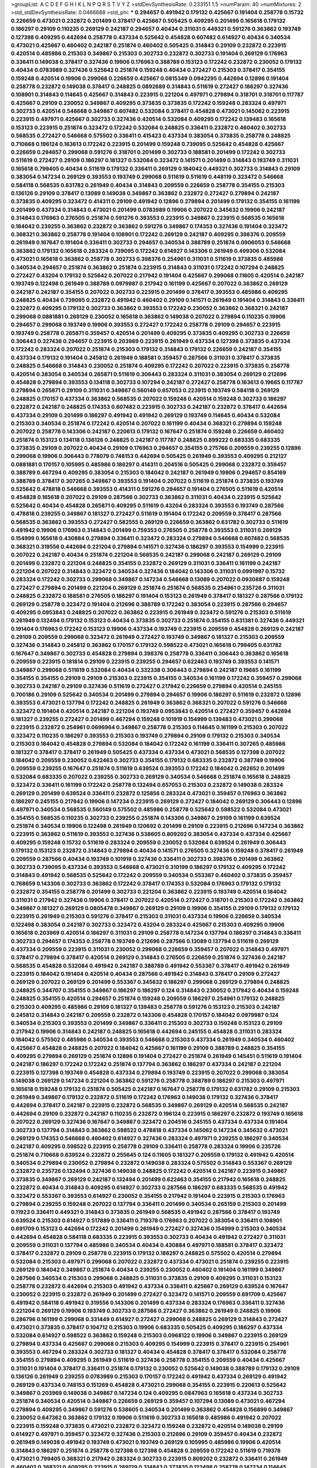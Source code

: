 >groupList:
A C D E F G H I K L
N P Q R S T V Y Z 
>stdDevSynthesisRate:
0.233151 1.5 
>numParam:
40
>numMixtures:
2
>std_stdDevSynthesisRate:
0.0466688
>std_phi:
***
0.294657 0.491942 0.179132 0.425667 0.191404 0.258778 0.15732 0.226659 0.473021 0.232872
0.201499 0.378417 0.425667 0.505425 0.409295 0.201499 0.165618 0.179132 0.186297 0.29109
0.110235 0.269129 0.242187 0.294657 0.40434 0.311031 0.449321 0.591276 0.363862 0.193749
0.127398 0.409295 0.442694 0.258778 0.437334 0.525642 0.454828 0.607482 0.614927 0.40434
0.340534 0.473021 0.425667 0.460402 0.242187 0.251874 0.460402 0.505425 0.314843 0.29109
0.232872 0.223915 0.420514 0.485986 0.215303 0.349867 0.215303 0.302733 0.232872 0.302733
0.191404 0.269129 0.176963 0.336411 0.149038 0.378417 0.327436 0.19906 0.176963 0.388789
0.153123 0.172242 0.232872 0.230052 0.179132 0.40434 0.0783989 0.327436 0.525642 0.251874
0.159248 0.40434 0.272427 0.215303 0.378417 0.354155 0.159248 0.420514 0.19906 0.299068
0.226659 0.425667 0.0815349 0.0942295 0.442694 0.12896 0.191404 0.258778 0.232872 0.149038
0.378417 0.248825 0.0892689 0.314843 0.511619 0.272427 0.186297 0.327436 0.108901 0.314843
0.114645 0.425667 0.314843 0.223915 0.221204 0.497971 0.279894 0.318701 0.318701 0.117787
0.425667 0.29109 0.230052 0.349867 0.409295 0.373835 0.373835 0.172242 0.159248 0.283324
0.497971 0.302733 0.420514 0.546668 0.349867 0.607482 0.532084 0.378417 0.454828 0.473021
0.145062 0.223915 0.223915 0.497971 0.425667 0.302733 0.327436 0.420514 0.532084 0.409295
0.172242 0.139483 0.165618 0.153123 0.223915 0.251874 0.323472 0.172242 0.532084 0.248825
0.336411 0.232872 0.460402 0.302733 0.568535 0.272427 0.546668 0.575502 0.336411 0.415423
0.437334 0.383054 0.373835 0.258778 0.248825 0.710668 0.196124 0.163613 0.172242 0.223915
0.201499 0.159248 0.739095 0.525642 0.454828 0.425667 0.226659 0.294657 0.299068 0.591276
0.318701 0.201499 0.302733 0.188581 0.201499 0.172242 0.302733 0.511619 0.272427 0.29109
0.186297 0.181327 0.532084 0.323472 0.141571 0.201499 0.314843 0.193749 0.311031 0.165618
0.799405 0.40434 0.511619 0.179132 0.336411 0.269129 0.184042 0.449321 0.302733 0.314843
0.29109 0.383054 0.147234 0.269129 0.393553 0.193749 0.299068 0.511619 0.511619 0.448119
0.323472 0.546668 0.584118 0.568535 0.631782 0.261949 0.40434 0.314843 0.209559 0.226659
0.258778 0.354155 0.215303 0.136126 0.29109 0.378417 0.13089 0.149038 0.349867 0.363862
0.232872 0.272427 0.279894 0.242187 0.373835 0.409295 0.323472 0.414311 0.29109 0.491942
0.12896 0.279894 0.201499 0.179132 0.354155 0.161199 0.201499 0.437334 0.314843 0.473021
0.201499 0.0783989 0.19906 0.207022 0.345632 0.19906 0.242187 0.314843 0.176963 0.276505
0.251874 0.591276 0.393553 0.223915 0.349867 0.223915 0.568535 0.165618 0.184042 0.239255
0.363862 0.232872 0.363862 0.591276 0.349867 0.174353 0.327436 0.191404 0.323472 0.368321
0.363862 0.258778 0.191404 0.108901 0.172242 0.269129 0.242187 0.409295 0.398376 0.209559
0.261949 0.167647 0.191404 0.336411 0.302733 0.294657 0.340534 0.388789 0.251874 0.0906053
0.546668 0.363862 0.179132 0.165618 0.283324 0.739095 0.172242 0.614927 0.143306 0.261949
0.499306 0.532084 0.473021 0.165618 0.363862 0.258778 0.302733 0.398376 0.254961 0.311031
0.511619 0.373835 0.485986 0.340534 0.294657 0.251874 0.363862 0.251874 0.223915 0.314843
0.311031 0.172242 0.107294 0.248825 0.272427 0.43204 0.179132 0.525642 0.207022 0.217942
0.191404 0.425667 0.299068 0.11605 0.420514 0.242187 0.193749 0.122498 0.261949 0.388789
0.0979987 0.217942 0.161199 0.425667 0.207022 0.363862 0.269129 0.242187 0.242187 0.354155
0.207022 0.302733 0.223915 0.201499 0.378417 0.393553 0.485986 0.409295 0.248825 0.40434
0.739095 0.232872 0.491942 0.460402 0.29109 0.141571 0.261949 0.191404 0.314843 0.336411
0.232872 0.409295 0.179132 0.302733 0.363862 0.393553 0.172242 0.230052 0.363862 0.368321
0.242187 0.299068 0.0881881 0.269129 0.230052 0.165618 0.363862 0.149038 0.207022 0.279894
0.110235 0.19906 0.294657 0.299068 0.193749 0.19906 0.393553 0.272427 0.172242 0.258778
0.29109 0.294657 0.223915 0.193749 0.258778 0.265871 0.359457 0.420514 0.201499 0.409295
0.373835 0.409295 0.302733 0.226659 0.306443 0.327436 0.294657 0.223915 0.203969 0.223915
0.261949 0.437334 0.127398 0.373835 0.437334 0.172242 0.283324 0.207022 0.251874 0.215303
0.179132 0.314843 0.179132 0.226659 0.242187 0.354155 0.437334 0.179132 0.191404 0.245812
0.261949 0.188581 0.359457 0.287566 0.311031 0.378417 0.373835 0.248825 0.546668 0.314843
0.230052 0.251874 0.409295 0.172242 0.207022 0.223915 0.373835 0.258778 0.420514 0.383054
0.340534 0.265871 0.511619 0.306443 0.283324 0.311031 0.383054 0.269129 0.212696 0.454828
0.279894 0.393553 0.134118 0.302733 0.107294 0.242187 0.272427 0.258778 0.163613 0.19665
0.117787 0.279894 0.265871 0.29109 0.311031 0.349867 0.560149 0.657053 0.223915 0.193749
0.584118 0.269129 0.248825 0.170157 0.437334 0.363862 0.568535 0.207022 0.159248 0.420514
0.159248 0.302733 0.186297 0.232872 0.242187 0.248825 0.174353 0.607482 0.223915 0.302733
0.242187 0.232872 0.378417 0.442694 0.437334 0.29109 0.201499 0.186297 0.491942 0.491942
0.269129 0.193749 0.114645 0.40434 0.532084 0.215303 0.340534 0.251874 0.172242 0.420514
0.207022 0.161199 0.40434 0.368321 0.279894 0.159248 0.207022 0.258778 0.143306 0.242187
0.220613 0.179132 0.167647 0.251874 0.159248 0.226659 0.460402 0.251874 0.153123 0.134118
0.136126 0.248825 0.242187 0.117787 0.248825 0.899222 0.683335 0.683335 0.373835 0.29109
0.207022 0.40434 0.29109 0.176963 0.294657 0.354155 0.275766 0.209559 0.239255 0.12896
0.299068 0.19906 0.306443 0.778079 0.748153 0.442694 0.505425 0.261949 0.393553 0.409295
0.212127 0.0881881 0.170157 0.105995 0.485986 0.186297 0.414311 0.204516 0.505425 0.299068
0.232872 0.359457 0.388789 0.467294 0.409295 0.383054 0.215303 0.184042 0.242187 0.261949
0.19906 0.294657 0.854169 0.388789 0.378417 0.307265 0.349867 0.393553 0.191404 0.207022
0.511619 0.251874 0.373835 0.193749 0.525642 0.478818 0.546668 0.393553 0.414311 0.591276
0.294657 0.191404 0.276505 0.511619 0.420514 0.454828 0.165618 0.207022 0.29109 0.287566
0.302733 0.363862 0.311031 0.40434 0.223915 0.525642 0.525642 0.40434 0.454828 0.265871
0.409295 0.511619 0.43204 0.283324 0.393553 0.193749 0.287566 0.478818 0.239255 0.349867
0.181327 0.272427 0.511619 0.191404 0.172242 0.209559 0.378417 0.287566 0.568535 0.363862
0.393553 0.272427 0.582555 0.269129 0.226659 0.363862 0.631782 0.302733 0.511619 0.491942
0.19906 0.176963 0.314843 0.201499 0.759353 0.276505 0.258778 0.393553 0.311031 0.269129
0.154999 0.165618 0.430884 0.279894 0.336411 0.323472 0.283324 0.279894 0.546668 0.607482
0.568535 0.368321 0.319556 0.442694 0.221204 0.279894 0.141571 0.327436 0.186297 0.393553
0.154999 0.223915 0.207022 0.242187 0.40434 0.251874 0.221204 0.568535 0.242187 0.299068
0.242187 0.269129 0.29109 0.201499 0.232872 0.221204 0.248825 0.354155 0.232872 0.269129
0.311031 0.336411 0.161199 0.242187 0.221204 0.207022 0.314843 0.323472 0.340534 0.327436
0.184042 0.143306 0.311031 0.0991997 0.15732 0.283324 0.172242 0.302733 0.299068 0.349867
0.147234 0.546668 0.13089 0.207022 0.0930887 0.159248 0.272427 0.279894 0.201499 0.221204
0.269129 0.251874 0.251874 0.568535 0.254961 0.235726 0.311031 0.248825 0.232872 0.188581
0.276505 0.186297 0.191404 0.153123 0.261949 0.378417 0.181327 0.287566 0.179132 0.269129
0.258778 0.323472 0.191404 0.212696 0.388789 0.172242 0.383054 0.223915 0.287566 0.294657
0.409295 0.0953843 0.248825 0.207022 0.363862 0.223915 0.261949 0.323472 0.591276 0.215303
0.511619 0.261949 0.132494 0.179132 0.153123 0.40434 0.373835 0.302733 0.251874 0.354155
0.831381 0.327436 0.449321 0.191404 0.176963 0.172242 0.153123 0.19906 0.437334 0.193749
0.223915 0.209559 0.454828 0.269129 0.242187 0.29109 0.209559 0.299068 0.323472 0.261949
0.272427 0.193749 0.349867 0.181327 0.215303 0.209559 0.327436 0.314843 0.245812 0.363862
0.170157 0.179132 0.598522 0.473021 0.165618 0.799405 0.631782 0.167647 0.349867 0.302733
0.454828 0.279894 0.398376 0.258778 0.336411 0.306443 0.363862 0.165618 0.209559 0.223915
0.181814 0.29109 0.223915 0.239255 0.294657 0.622463 0.193749 0.393553 0.141571 0.349867
0.299068 0.511619 0.532084 0.40434 0.332338 0.306443 0.279894 0.242187 0.19665 0.161199
0.354155 0.354155 0.29109 0.29109 0.215303 0.223915 0.354155 0.340534 0.161199 0.172242
0.359457 0.299068 0.302733 0.242187 0.29109 0.327436 0.511619 0.272427 0.217942 0.226659
0.279894 0.420514 0.245155 0.700186 0.29109 0.525642 0.340534 0.201499 0.279894 0.294657
0.19906 0.186297 0.511619 0.232872 0.12896 0.393553 0.473021 0.137794 0.172242 0.248825
0.261949 0.363862 0.368321 0.207022 0.591276 0.546668 0.323472 0.191404 0.420514 0.242187
0.221204 0.193749 0.0953843 0.420514 0.272427 0.359457 0.442694 0.181327 0.239255 0.272427
0.201499 0.467294 0.159248 0.101919 0.154999 0.139483 0.473021 0.299068 0.223915 0.232872
0.254961 0.0696964 0.349867 0.258778 0.215303 0.114645 0.161199 0.215303 0.207022 0.323472
0.110235 0.186297 0.393553 0.215303 0.193749 0.279894 0.29109 0.179132 0.215303 0.340534
0.215303 0.184042 0.454828 0.279894 0.532084 0.184042 0.172242 0.161199 0.336411 0.307265
0.485986 0.181327 0.378417 0.378417 0.261949 0.505425 0.437334 0.437334 0.473021 0.568535
0.127398 0.207022 0.184042 0.209559 0.230052 0.622463 0.302733 0.354155 0.179132 0.683335
0.232872 0.387749 0.19906 0.209559 0.239255 0.167647 0.251874 0.511619 0.639524 0.393553
0.172242 0.184042 0.262652 0.201499 0.532084 0.683335 0.207022 0.239255 0.302733 0.269129
0.340534 0.546668 0.251874 0.165618 0.248825 0.323472 0.336411 0.161199 0.172242 0.258778
0.132494 0.657053 0.215303 0.232872 0.149038 0.283324 0.269129 0.201499 0.639524 0.336411
0.232872 0.125856 0.283324 0.473021 0.359457 0.176963 0.363862 0.186297 0.245155 0.217942
0.19906 0.147234 0.223915 0.269129 0.272427 0.184042 0.269129 0.306443 0.12896 0.497971
0.340534 0.568535 0.560149 0.575502 0.485986 0.258778 0.525642 0.598522 0.532084 0.473021
0.354155 0.568535 0.110235 0.302733 0.239255 0.251874 0.143306 0.349867 0.29109 0.161199
0.639524 0.251874 0.340534 0.19906 0.122498 0.261949 0.120692 0.201499 0.29109 0.223915
0.212696 0.147234 0.363862 0.223915 0.363862 0.511619 0.393553 0.327436 0.538605 0.809202
0.383054 0.437334 0.437334 0.425667 0.409295 0.159248 0.15732 0.511619 0.283324 0.209559
0.230052 0.532084 0.639524 0.261949 0.306443 0.179132 0.153123 0.232872 0.314843 0.279894
0.40434 0.141571 0.276505 0.327436 0.159248 0.378417 0.261949 0.209559 0.287566 0.40434
0.193749 0.101919 0.327436 0.336411 0.302733 0.398376 0.201499 0.363862 0.302733 0.739095
0.437334 0.393553 0.546668 0.473021 0.310199 0.186297 0.179132 0.409295 0.172242 0.314843
0.491942 0.568535 0.525642 0.172242 0.209559 0.340534 0.553367 0.460402 0.373835 0.359457
0.768659 0.143306 0.302733 0.363862 0.172242 0.378417 0.174353 0.532084 0.176963 0.179132
0.179132 0.232872 0.354155 0.258778 0.201499 0.302733 0.221204 0.363862 0.223915 0.193749
0.420514 0.184042 0.311031 0.217942 0.327436 0.19906 0.378417 0.207022 0.420514 0.272427
0.318701 0.215303 0.172242 0.363862 0.349867 0.181327 0.269129 0.0805478 0.349867 0.269129
0.29109 0.19906 0.354155 0.29109 0.179132 0.179132 0.223915 0.261949 0.215303 0.591276
0.378417 0.215303 0.311031 0.437334 0.19906 0.226659 0.340534 0.122498 0.383054 0.242187
0.302733 0.323472 0.43204 0.283324 0.425667 0.215303 0.409295 0.19906 0.165618 0.203969
0.420514 0.186297 0.311031 0.29109 0.258778 0.147234 0.137794 0.186297 0.314843 0.336411
0.302733 0.294657 0.174353 0.258778 0.193749 0.212696 0.287566 0.13089 0.137794 0.511619
0.269129 0.437334 0.209559 0.223915 0.311031 0.230052 0.299068 0.226659 0.359457 0.207022
0.314843 0.497971 0.378417 0.279894 0.378417 0.420514 0.269129 0.314843 0.276505 0.226659
0.251874 0.327436 0.242187 0.568535 0.454828 0.532084 0.491942 0.242187 0.388789 0.491942
0.553367 0.378417 0.491942 0.261949 0.223915 0.184042 0.191404 0.420514 0.40434 0.287566
0.491942 0.314843 0.378417 0.29109 0.272427 0.269129 0.207022 0.269129 0.201499 0.553367
0.345632 0.186297 0.299068 0.269129 0.279894 0.248825 0.248825 0.344707 0.354155 0.349867
0.186297 0.186297 0.124 0.314843 0.230052 0.217942 0.40434 0.159248 0.248825 0.354155
0.420514 0.294657 0.251874 0.159248 0.209559 0.186297 0.254961 0.179132 0.248825 0.215303
0.409295 0.485986 0.29109 0.181327 0.139483 0.258778 0.591276 0.153123 0.215303 0.242187
0.245812 0.314843 0.242187 0.209559 0.232872 0.143306 0.454828 0.170157 0.184042 0.0979987
0.124 0.340534 0.215303 0.393553 0.201499 0.349867 0.336411 0.215303 0.302733 0.159248
0.153123 0.29109 0.217942 0.19906 0.314843 0.242187 0.248825 0.165618 0.442694 0.245155
0.454828 0.311031 0.283324 0.184042 0.575502 0.485986 0.340534 0.393553 0.546668 0.215303
0.437334 0.261949 0.340534 0.460402 0.425667 0.454828 0.248825 0.207022 0.184042 0.425667
0.161199 0.29109 0.388789 0.248825 0.354155 0.409295 0.279894 0.269129 0.251874 0.12896
0.191404 0.272427 0.251874 0.261949 0.145451 0.511619 0.191404 0.242187 0.186297 0.172242
0.172242 0.251874 0.137794 0.363862 0.186297 0.437334 0.242187 0.221204 0.223915 0.127398
0.193749 0.454828 0.437334 0.279894 0.193749 0.223915 0.207022 0.299068 0.383054 0.149038
0.269129 0.147234 0.221204 0.363862 0.591276 0.258778 0.388789 0.186297 0.215303 0.497971
0.165618 0.159248 0.179132 0.251874 0.505425 0.242187 0.167647 0.258778 0.179132 0.631782
0.29109 0.215303 0.261949 0.349867 0.179132 0.232872 0.511619 0.172242 0.176963 0.149038
0.179132 0.327436 0.378417 0.442694 0.378417 0.242187 0.223915 0.232872 0.568535 0.349867
0.269129 0.420514 0.568535 0.242187 0.442694 0.29109 0.232872 0.242187 0.110235 0.232872
0.196124 0.223915 0.186297 0.232872 0.193749 0.165618 0.207022 0.269129 0.327436 0.167647
0.349867 0.323472 0.204516 0.245155 0.437334 0.437334 0.191404 0.302733 0.137794 0.314843
0.363862 0.598522 0.478818 0.437334 0.145062 0.147234 0.345632 0.473021 0.269129 0.174353
0.546668 0.460402 0.614927 0.327436 0.283324 0.497971 0.239255 0.186297 0.340534 0.242187
0.409295 0.598522 0.223915 0.258778 0.29109 0.336411 0.258778 0.283324 0.19906 0.235726
0.251874 0.710668 0.639524 0.232872 0.255645 0.124 0.11605 0.181327 0.209559 0.179132
0.491942 0.420514 0.340534 0.279894 0.230052 0.279894 0.232872 0.149038 0.283324 0.575502
0.314843 0.553367 0.269129 0.232872 0.235726 0.132494 0.327436 0.149038 0.248825 0.172242
0.420514 0.242187 0.223915 0.349867 0.373835 0.349867 0.269129 0.242187 0.132494 0.201499
0.622463 0.354155 0.217942 0.165618 0.248825 0.232872 0.40434 0.314843 0.409295 0.614927
0.302733 0.287566 0.186297 0.683335 0.568535 0.491942 0.323472 0.553367 0.393553 0.614927
0.230052 0.354155 0.217942 0.191404 0.223915 0.215303 0.176963 0.279894 0.239255 0.159248
0.207022 0.137794 0.336411 0.201499 0.340534 0.265159 0.215303 0.201499 0.11923 0.336411
0.449321 0.314843 0.373835 0.261949 0.568535 0.491942 0.287566 0.378417 0.193749 0.639524
0.215303 0.614927 0.517889 0.336411 0.719378 0.176963 0.207022 0.383054 0.336411 0.108901
0.691709 0.153123 0.442694 0.172242 0.201499 0.261949 0.272427 0.327436 0.154999 0.215303
0.340534 0.442694 0.454828 0.584118 0.683335 0.223915 0.393553 0.302733 0.40434 0.491942
0.272427 0.311031 0.209559 0.311031 0.137794 0.485986 0.340534 0.40434 0.430884 0.497971
0.188581 0.378417 0.323472 0.378417 0.232872 0.29109 0.258778 0.223915 0.179132 0.186297
0.248825 0.575502 0.420514 0.279894 0.532084 0.215303 0.497971 0.299068 0.207022 0.232872
0.437334 0.473021 0.251874 0.239255 0.223915 0.269129 0.184042 0.349867 0.251874 0.40434
0.239255 0.230052 0.460402 0.191404 0.161199 0.349867 0.287566 0.340534 0.215303 0.299068
0.248825 0.311031 0.373835 0.29109 0.409295 0.311031 0.153123 0.258778 0.232872 0.442694
0.215303 0.491942 0.437334 0.336411 0.425667 0.269129 0.639524 0.167647 0.230052 0.223915
0.232872 0.261949 0.201499 0.272427 0.323472 0.141571 0.209559 0.691709 0.425667 0.491942
0.584118 0.491942 0.319556 0.143306 0.201499 0.437334 0.283324 0.176963 0.336411 0.327436
0.221204 0.269129 0.19906 0.193749 0.302733 0.287566 0.272427 0.363862 0.261949 0.248825
0.19906 0.286796 0.161199 0.299068 0.331449 0.614927 0.272427 0.299068 0.248825 0.269129
0.314843 0.272427 0.473021 0.373835 0.378417 0.104712 0.215303 0.19906 0.683335 0.505425
0.409295 0.186297 0.437334 0.532084 0.614927 0.598522 0.363862 0.159248 0.215303 0.0968122
0.19906 0.349867 0.223915 0.269129 0.279894 0.437334 0.425667 0.299068 0.215303 0.409295
0.154999 0.223915 0.378417 0.223915 0.254961 0.393553 0.467294 0.283324 0.302733 0.181327
0.40434 0.454828 0.378417 0.378417 0.532084 0.258778 0.354155 0.279894 0.409295 0.261949
0.511619 0.327436 0.258778 0.354155 0.209559 0.40434 0.425667 0.311031 0.191404 0.378417
0.336411 0.251874 0.179132 0.230052 0.525642 0.149038 0.388789 0.179132 0.29109 0.136126
0.261949 0.239255 0.0783989 0.215303 0.170157 0.172242 0.491942 0.437334 0.269129 0.491942
0.269129 0.437334 0.748153 0.151269 0.454828 0.473021 0.299068 0.354155 0.223915 0.220613
0.525642 0.349867 0.203969 0.149038 0.349867 0.147234 0.124 0.409295 0.0847963 0.165618
0.437334 0.302733 0.251874 0.340534 0.420514 0.349867 0.226659 0.269129 0.359457 0.107294
0.13089 0.473021 0.467294 0.279894 0.409295 0.349867 0.591276 0.538605 0.340534 0.201499
0.363862 0.454828 0.156899 0.349867 0.230052 0.647362 0.363862 0.179132 0.19906 0.511619
0.302733 0.165618 0.485986 0.491942 0.207022 0.223915 0.159248 0.373835 0.473021 0.232872
0.323472 0.159248 0.232872 0.420514 0.149038 0.29109 0.614927 0.497971 0.359457 0.323472
0.327436 0.215303 0.212696 0.29109 0.359457 0.40434 0.232872 0.261949 0.149038 0.491942
0.193749 0.473021 0.193749 0.269129 0.105995 0.485986 0.19906 0.420514 0.314843 0.186297
0.251874 0.258778 0.127398 0.127398 0.454828 0.209559 0.172242 0.511619 0.719378 0.473021
0.799405 0.368321 0.217942 0.283324 0.302733 0.223915 0.809202 0.232872 0.336411 0.261949
0.460402 0.368321 0.409295 0.223915 0.269129 0.314843 0.373835 0.122498 0.258778 0.147234
0.114645 0.215303 0.657053 0.207022 0.248825 0.354155 0.279894 0.269129 0.393553 0.29109
0.272427 0.239255 0.19906 0.201499 0.143306 0.437334 0.349867 0.505425 0.242187 0.460402
0.420514 0.179132 0.437334 0.153123 0.141571 0.363862 0.327436 0.19665 0.349867 0.269129
0.11923 0.378417 0.437334 0.568535 0.207022 0.248825 0.323472 0.314843 0.491942 0.437334
0.378417 0.261949 0.258778 0.287566 0.153123 0.437334 0.212696 0.193749 0.242187 0.149038
0.201499 0.193749 0.283324 0.454828 0.223915 0.314843 0.302733 0.363862 0.683335 0.154999
0.154999 0.154999 0.221204 0.258778 0.193749 0.393553 0.442694 0.226659 0.349867 0.323472
0.223915 0.614927 0.174353 0.254961 0.314843 0.207022 0.186297 0.245812 0.302733 0.242187
0.154999 0.272427 0.242187 0.196124 0.29109 0.368321 0.248825 0.186297 0.209559 0.354155
0.349867 0.420514 0.19906 0.201499 0.393553 0.143306 0.368321 0.251874 0.691709 0.19906
0.591276 0.425667 0.248825 0.505425 0.511619 0.242187 0.269129 0.393553 0.248825 0.232872
0.287566 0.245155 0.491942 0.363862 0.409295 0.437334 0.242187 0.311031 0.363862 0.314843
0.179132 0.207022 0.239255 0.176963 0.201499 0.258778 0.378417 0.393553 0.179132 0.232872
0.591276 0.261949 0.209559 0.269129 0.176963 0.546668 0.363862 0.40434 0.302733 0.378417
0.258778 0.204516 0.165618 0.258778 0.248825 0.239255 0.235726 0.287566 0.768659 0.442694
0.258778 0.683335 0.398376 0.359457 0.258778 0.340534 0.258778 0.349867 0.226659 0.230052
0.378417 0.323472 0.420514 0.409295 0.467294 0.327436 0.248825 0.311031 0.269129 0.768659
0.299068 0.327436 0.532084 0.473021 0.505425 0.172242 0.29109 0.340534 0.511619 0.675062
0.340534 0.363862 0.363862 0.154999 0.299068 0.242187 0.207022 0.172242 0.165618 0.239255
0.29109 0.258778 0.437334 0.454828 0.511619 0.287566 0.425667 0.491942 0.393553 0.239255
0.251874 0.215303 0.221204 0.314843 0.272427 0.101919 0.232872 0.302733 0.127398 0.354155
0.302733 0.153123 0.314843 0.191404 0.349867 0.311031 0.212696 0.363862 0.137794 0.29109
0.393553 0.306443 0.631782 0.327436 0.269129 0.311031 0.393553 0.215303 0.409295 0.437334
0.223915 0.209559 0.186297 0.442694 0.0917157 0.261949 0.323472 0.242187 0.302733 0.454828
0.354155 0.269129 0.568535 0.923869 0.442694 0.460402 0.425667 0.437334 0.354155 0.368321
0.525642 0.607482 0.132494 0.336411 0.223915 0.201499 0.269129 0.239255 0.232872 0.511619
0.215303 0.311031 0.113257 0.425667 0.546668 0.393553 0.460402 0.336411 0.568535 0.272427
0.378417 0.363862 0.269129 0.29109 0.359457 0.242187 0.170157 0.437334 0.311031 0.591276
0.279894 0.354155 0.276505 0.639524 0.336411 0.207022 0.368321 0.437334 0.223915 0.242187
0.383054 0.29109 0.149038 0.207022 0.172242 0.230052 0.336411 0.181327 0.349867 0.235726
0.186297 0.409295 0.323472 0.191404 0.409295 0.420514 0.212127 0.388789 0.525642 0.314843
0.546668 0.40434 0.314843 0.232872 0.40434 0.163613 0.340534 0.383054 0.269129 0.311031
0.218526 0.232872 0.193749 0.279894 0.191404 0.409295 0.454828 0.242187 0.153123 0.101919
0.546668 0.279894 0.113257 0.165618 0.186297 0.212696 0.159248 0.242187 0.336411 0.181327
0.124 0.242187 0.149038 0.161199 0.217942 0.179132 0.196124 0.258778 0.251874 0.207022
0.279894 0.505425 0.568535 0.223915 0.19906 0.363862 0.269129 0.159248 0.279894 0.327436
0.179132 0.340534 0.306443 0.230052 0.591276 0.546668 0.414311 0.511619 0.639524 0.258778
0.935191 0.639524 0.251874 0.209559 0.242187 0.167647 0.40434 0.159248 0.221204 0.170157
0.179132 0.230052 0.179132 0.223915 0.269129 0.172242 0.172242 0.172242 0.363862 0.314843
0.491942 0.511619 0.242187 0.0979987 0.319556 0.154999 0.242187 0.378417 0.232872 0.283324
0.314843 0.251874 0.327436 0.221204 0.147234 0.279894 0.276505 0.242187 0.181327 0.261949
0.299068 0.279894 0.0979987 0.279894 0.153123 0.189086 0.19906 0.209559 0.336411 0.314843
0.272427 0.40434 0.269129 0.137794 0.167647 0.223915 0.302733 0.683335 0.124 0.323472
0.174353 0.223915 0.176963 0.232872 0.532084 0.349867 0.226659 0.437334 0.460402 0.553367
0.425667 0.388789 0.553367 0.485986 0.553367 0.614927 0.739095 0.437334 0.478818 0.473021
0.473021 0.161199 0.425667 0.437334 0.287566 0.525642 0.354155 0.29109 0.383054 0.223915
0.460402 0.373835 0.248825 0.29109 0.639524 0.258778 0.172242 0.159248 0.532084 0.184042
0.54005 0.546668 0.368321 0.143306 0.349867 0.193749 0.302733 0.420514 0.327436 0.215303
0.272427 0.442694 0.354155 0.336411 0.437334 0.314843 0.600128 0.378417 0.279894 0.409295
0.302733 0.165618 0.201499 0.454828 0.299068 0.172242 0.255645 0.272427 0.149038 0.378417
0.368321 0.809202 0.172242 0.245155 0.323472 0.283324 0.575502 0.363862 0.269129 0.359457
0.349867 0.607482 0.525642 0.143306 0.11923 0.29109 0.172242 0.311031 0.639524 0.420514
0.575502 0.272427 0.223915 0.230052 0.193749 0.393553 0.100685 0.299068 0.0906053 0.359457
0.261949 0.467294 0.215303 0.232872 0.184042 0.149038 0.143306 0.251874 0.172242 0.167647
0.223915 0.272427 0.279894 0.269129 0.517889 0.242187 0.196124 0.172242 0.327436 0.132494
0.420514 0.279894 0.167647 0.383054 0.532084 0.212127 0.221204 0.314843 0.272427 0.172242
0.485986 0.212696 0.139483 0.248825 0.193749 0.215303 0.336411 0.349867 0.242187 0.373835
0.340534 0.269129 0.354155 0.186297 0.363862 0.239255 0.127398 0.170157 0.19906 0.302733
0.189086 0.393553 0.19906 0.311031 0.261949 0.378417 0.283324 0.283324 0.631782 0.294657
0.591276 0.437334 0.258778 0.153123 0.336411 0.201499 0.354155 0.191404 0.196124 0.294657
0.269129 0.302733 0.311031 0.127398 0.525642 0.323472 0.491942 0.299068 0.327436 0.276505
0.306443 0.279894 0.29109 0.425667 0.29109 0.40434 0.217942 0.209559 0.223915 0.235726
0.327436 0.186297 0.19906 0.287566 0.314843 0.302733 0.631782 0.223915 0.223915 0.383054
0.165618 0.215303 0.388789 0.314843 0.122498 0.207022 0.269129 0.478818 0.272427 0.258778
0.230052 0.437334 0.153123 0.349867 0.179132 0.302733 0.276505 0.302733 0.212696 0.327436
0.349867 0.323472 0.179132 0.261949 0.532084 0.279894 0.114645 0.29109 0.223915 0.279894
0.209559 0.363862 0.232872 0.191404 0.172242 0.314843 0.398376 0.383054 0.258778 0.302733
0.269129 0.454828 0.311031 0.409295 0.276505 0.40434 0.153123 0.223915 0.209559 0.217942
0.279894 0.145062 0.172242 0.420514 0.546668 0.299068 0.478818 0.378417 0.454828 0.363862
0.201499 0.43204 0.748153 0.505425 0.294657 0.675062 0.768659 0.739095 0.497971 0.499306
0.525642 0.230052 0.223915 0.165618 0.614927 0.378417 0.319556 0.279894 0.437334 0.314843
0.511619 0.279894 0.272427 0.368321 0.172242 0.414311 0.388789 0.327436 0.323472 0.314843
0.193749 0.442694 0.473021 0.383054 0.378417 0.546668 0.29109 0.251874 0.29109 0.639524
0.230052 0.217942 0.258778 0.172242 0.491942 0.248825 0.223915 0.363862 0.442694 0.591276
0.491942 0.283324 0.327436 0.242187 0.354155 0.212696 0.349867 0.276505 0.553367 0.230052
0.299068 0.314843 0.553367 0.639524 0.248825 0.363862 0.373835 0.497971 0.409295 0.230052
0.201499 0.568535 0.311031 0.239255 0.201499 0.248825 0.460402 0.614927 0.888335 0.647362
0.340534 0.420514 0.294657 0.215303 0.318701 0.631782 0.223915 0.553367 0.143306 0.149038
0.279894 0.215303 0.553367 0.232872 0.147234 0.272427 0.215303 0.207022 0.217942 0.363862
0.235726 0.207022 0.127398 0.127398 0.442694 0.191404 0.331449 0.340534 0.235726 0.272427
0.575502 0.449321 0.193749 0.287566 0.473021 0.167647 0.378417 0.614927 0.511619 0.340534
0.276505 0.437334 0.409295 0.598522 0.201499 0.215303 0.223915 0.248825 0.258778 0.442694
0.449321 0.239255 0.710668 0.258778 0.363862 0.454828 0.314843 0.491942 0.299068 0.265159
0.167647 0.473021 0.143306 0.349867 0.110235 0.0871205 0.149038 0.179132 0.336411 0.311031
0.272427 0.561652 0.302733 0.378417 0.230052 0.306443 0.442694 0.511619 0.331449 0.172242
0.336411 0.420514 0.294657 0.442694 0.196124 0.302733 0.275766 0.425667 0.232872 0.209559
0.193749 0.19906 0.221204 0.691709 0.172242 0.258778 0.179132 0.258778 0.420514 0.251874
0.29109 0.0953843 0.201499 0.154999 0.258778 0.248825 0.124 0.314843 0.269129 0.272427
0.323472 0.393553 0.327436 0.373835 0.136126 0.201499 0.127398 0.163613 0.299068 0.127398
0.647362 0.181327 0.11923 0.383054 0.0847963 0.258778 0.269129 0.165618 0.302733 0.442694
0.230052 0.378417 0.184042 0.0610459 0.378417 0.258778 0.19665 0.525642 0.378417 0.287566
0.169702 0.232872 0.393553 0.248825 0.442694 0.245812 0.139483 0.40434 0.209559 0.314843
0.691709 0.368321 0.223915 0.425667 0.327436 0.232872 0.143306 0.279894 0.242187 0.161199
0.232872 0.485986 0.235726 0.174353 0.196124 0.279894 0.314843 0.220613 0.287566 0.314843
0.299068 0.349867 0.484686 0.393553 0.276505 0.363862 0.393553 0.454828 0.349867 0.143306
0.279894 0.217942 0.409295 0.314843 0.19906 0.265871 0.437334 0.201499 0.311031 0.345632
0.272427 0.184042 0.258778 0.248825 0.279894 0.232872 0.622463 0.378417 0.184042 0.215303
0.167647 0.349867 0.113257 0.598522 0.393553 0.314843 0.261949 0.242187 0.201499 0.136126
0.207022 0.239255 0.242187 0.193749 0.179132 0.176963 0.127398 0.230052 0.217942 0.163613
0.546668 0.186297 0.154999 0.139483 0.230052 0.279894 0.104712 0.647362 0.221204 0.327436
0.340534 0.19906 0.295447 0.179132 0.272427 0.207022 0.251874 0.323472 0.420514 0.232872
0.314843 0.201499 0.212127 0.132494 0.165618 0.591276 0.147234 0.454828 0.248825 0.226659
0.232872 0.186297 0.272427 0.13089 0.223915 0.153123 0.373835 0.442694 0.154999 0.245155
0.269129 0.137794 0.230052 0.327436 0.159248 0.149038 0.349867 0.242187 0.179132 0.279894
0.378417 0.739095 0.354155 0.340534 0.491942 0.336411 0.161199 0.172242 0.172242 0.179132
0.311031 0.226659 0.207022 0.420514 0.437334 0.232872 0.239255 0.314843 0.193749 0.336411
0.172242 0.248825 0.19906 0.226659 0.176963 0.393553 0.165618 0.179132 0.251874 0.251874
0.340534 0.223915 0.340534 0.232872 0.232872 0.393553 0.314843 0.409295 0.248825 0.575502
0.203969 0.485986 0.165618 0.511619 0.223915 0.223915 0.251874 0.420514 0.40434 0.340534
0.327436 0.454828 0.306443 0.29109 0.719378 0.614927 0.232872 0.201499 0.40434 0.349867
0.193749 0.323472 0.141571 0.184042 0.191404 0.29109 0.159248 0.251874 0.232872 0.553367
0.258778 0.261949 0.161199 0.258778 0.223915 0.279894 0.302733 0.568535 0.269129 0.323472
0.311031 0.136126 0.393553 0.170157 0.207022 0.207022 0.179132 0.251874 0.19906 0.607482
0.189086 0.184042 0.425667 0.223915 0.143306 0.172242 0.363862 0.393553 0.344707 0.561652
0.378417 0.393553 0.598522 0.691709 0.207022 0.258778 0.186297 0.226659 0.117787 0.223915
0.179132 0.221204 0.460402 0.336411 0.491942 0.378417 0.235726 0.511619 0.220613 0.302733
0.420514 0.261949 0.248825 0.221204 0.340534 0.134118 0.149038 0.19906 0.311031 0.29109
0.245155 0.568535 0.473021 0.149038 0.40434 0.314843 0.230052 0.255645 0.201499 0.575502
0.19906 0.425667 0.269129 0.327436 0.399445 0.363862 0.235726 0.302733 0.748153 0.383054
0.393553 0.354155 0.393553 0.215303 0.349867 0.299068 0.248825 0.393553 0.561652 0.251874
0.261949 0.19906 0.525642 0.553367 0.261949 0.454828 0.29109 0.269129 0.393553 0.261949
0.425667 0.207022 0.491942 0.269129 0.122498 0.226659 0.265871 0.186297 0.302733 0.153123
0.359457 0.314843 0.217942 0.201499 0.132494 0.221204 0.373835 0.454828 0.323472 0.232872
0.409295 0.657053 0.607482 0.139483 0.242187 0.29109 0.181327 0.29109 0.538605 0.251874
0.425667 0.409295 0.279894 0.217942 0.568535 0.161199 0.0871205 0.302733 0.378417 0.29109
0.306443 0.239255 0.460402 0.302733 0.11923 0.323472 0.388789 0.363862 0.179132 0.19906
0.258778 0.258778 0.311031 0.314843 0.170157 0.147234 0.302733 0.141571 0.201499 0.568535
0.314843 0.269129 0.232872 0.215303 0.363862 0.473021 0.207022 0.242187 0.279894 0.283324
0.575502 0.323472 0.239255 0.359457 0.141571 0.327436 0.454828 0.354155 0.172242 0.311031
0.314843 0.207022 0.232872 0.153123 0.314843 0.248825 0.420514 0.511619 0.363862 0.251874
0.491942 0.340534 0.302733 0.258778 0.40434 0.19906 0.473021 0.269129 0.184042 0.276505
0.511619 0.276505 0.327436 0.29109 0.201499 0.378417 0.19906 0.258778 0.258778 0.269129
0.184042 0.311031 0.307265 0.232872 0.84157 0.19906 0.532084 0.437334 0.167647 0.184042
0.139857 0.368321 0.383054 0.165618 0.719378 0.420514 0.420514 0.269129 0.127398 0.132494
0.207022 0.336411 0.242187 0.230052 0.167647 0.19906 0.209559 0.314843 0.201499 0.511619
0.165618 0.242187 0.147234 0.302733 0.141571 0.163613 0.127398 0.546668 0.105995 0.287566
0.201499 0.223915 0.478818 0.11923 0.302733 0.399445 0.340534 0.454828 0.287566 0.141571
0.393553 0.19906 0.425667 0.473021 0.425667 0.193749 0.170157 0.302733 0.186297 0.473021
0.15732 0.127398 0.258778 0.665105 0.302733 0.591276 0.201499 0.294657 0.167647 0.223915
0.306443 0.323472 0.546668 0.442694 0.302733 0.149038 0.261949 0.327436 0.176963 0.232872
0.302733 0.176963 0.201499 0.103168 0.209559 0.340534 0.132494 0.215303 0.323472 0.258778
0.378417 0.553367 0.363862 0.184042 0.368321 0.575502 0.478818 0.532084 0.217942 0.29109
0.491942 0.442694 0.511619 0.584118 0.473021 0.420514 0.409295 0.354155 0.591276 0.172242
0.354155 0.283324 0.710668 0.393553 0.114645 0.665105 0.245155 0.15732 0.279894 0.272427
0.215303 0.363862 0.226659 0.258778 0.710668 0.159248 0.323472 0.181327 0.258778 0.314843
0.425667 0.311031 0.29109 0.302733 0.359457 0.248825 0.279894 0.248825 0.207022 0.437334
0.174353 0.239255 0.179132 0.639524 0.40434 0.226659 0.442694 0.311031 0.311031 0.236358
0.393553 0.388789 0.327436 0.215303 0.251874 0.393553 0.363862 0.378417 0.491942 0.485986
0.302733 0.176963 0.258778 0.248825 0.184042 0.143306 0.340534 0.336411 0.276505 0.230052
0.170157 0.323472 0.132494 0.311031 0.473021 0.161199 0.226659 0.314843 0.354155 0.181327
0.223915 0.311031 0.511619 0.251874 0.279894 0.409295 0.272427 0.420514 0.258778 0.147234
0.614927 0.768659 0.248825 0.473021 0.657053 0.854169 0.122498 0.215303 0.473021 0.739095
0.314843 0.454828 0.215303 0.393553 0.230052 0.327436 0.279894 0.269129 0.149038 0.181327
0.221204 0.336411 0.223915 0.349867 0.215303 0.223915 0.215303 0.437334 0.279894 0.393553
0.0906053 0.778079 0.561652 0.258778 0.226659 0.179132 0.467294 0.29109 0.302733 0.373835
0.272427 0.279894 0.110235 0.215303 0.283324 0.532084 0.279894 0.174353 0.215303 0.242187
0.151269 0.137794 0.230052 0.258778 0.179132 0.167647 0.165618 0.239255 0.261949 0.631782
0.193749 0.40434 0.137794 0.568535 0.311031 0.340534 0.167647 0.473021 0.230052 0.184042
0.12896 0.591276 0.409295 0.598522 0.11923 0.279894 0.261949 0.294657 0.172242 0.345632
0.223915 0.505425 0.373835 0.369309 0.242187 0.420514 0.409295 0.499306 0.349867 0.232872
0.114645 0.179132 0.193749 0.349867 0.532084 0.639524 0.323472 0.302733 0.179132 0.172242
0.147234 0.232872 0.614927 0.409295 0.525642 0.553367 0.314843 0.261949 0.223915 0.153123
0.165618 0.232872 0.251874 0.207022 0.186297 0.248825 0.327436 0.799405 0.575502 0.127398
0.251874 0.217942 0.287566 0.19906 0.186297 0.665105 0.378417 0.258778 0.314843 0.279894
0.242187 0.232872 0.0881881 0.132494 0.294657 0.143306 0.251874 0.223915 0.473021 0.318701
0.449321 0.209559 0.336411 0.442694 0.19906 0.568535 0.340534 0.232872 0.223915 0.354155
0.215303 0.311031 0.137794 0.154999 0.29109 0.232872 0.29109 0.258778 0.269129 0.147234
0.43204 0.598522 0.314843 0.442694 0.215303 0.223915 0.302733 0.467294 0.349867 0.141571
0.165618 0.336411 0.154999 0.172242 0.323472 0.189086 0.318701 0.299068 0.311031 0.207022
0.215303 0.232872 0.311031 0.575502 0.147234 0.248825 0.193749 0.179132 0.511619 0.368321
0.139483 0.19906 0.235726 0.287566 0.318701 0.454828 0.137794 0.154999 0.154999 0.186297
0.149038 0.345632 0.113257 0.279894 0.29109 0.207022 0.269129 0.311031 0.368321 0.186297
0.0942295 0.279894 0.201499 0.154999 0.127398 0.209559 0.149038 0.420514 0.232872 0.143306
0.336411 0.209559 0.159248 0.302733 0.143306 0.153123 0.511619 0.279894 0.485986 0.473021
0.505425 0.215303 0.147234 0.299068 0.114645 0.287566 0.279894 0.665105 0.154999 0.255645
0.302733 0.302733 0.19906 0.311031 0.532084 0.584118 0.505425 0.283324 0.154999 0.363862
0.179132 0.242187 0.132494 0.248825 0.179132 0.272427 0.323472 0.311031 0.327436 0.172242
0.207022 0.258778 0.354155 0.546668 0.420514 0.19906 0.323472 0.215303 0.363862 0.888335
0.639524 0.19906 0.265159 0.311031 0.215303 0.302733 0.511619 0.525642 0.174353 0.258778
0.149038 0.373835 0.279894 0.294657 0.201499 0.215303 0.220613 0.251874 0.388789 0.568535
0.354155 0.283324 0.191404 0.279894 0.517889 0.154999 0.299068 0.239255 0.19906 0.287566
0.327436 0.359457 0.193749 0.143306 0.272427 0.283324 0.209559 0.212696 0.179132 0.143306
0.132494 0.388789 0.223915 0.242187 0.532084 0.323472 0.336411 0.0815349 0.258778 0.294657
0.349867 0.311031 0.258778 0.373835 0.147234 0.223915 0.393553 0.207022 0.279894 0.473021
0.478818 0.251874 0.409295 0.179132 0.323472 0.420514 0.409295 0.336411 0.232872 0.349867
0.204516 0.378417 0.19665 0.19906 0.232872 0.560149 0.294657 0.276505 0.137794 0.110235
0.420514 0.132494 0.226659 0.497971 0.29109 0.363862 0.327436 0.311031 0.388789 0.314843
0.230052 0.230052 0.269129 0.331449 0.279894 0.302733 0.279894 0.167647 0.258778 0.768659
0.279894 0.299068 0.311031 0.29109 0.0815349 0.302733 0.172242 0.378417 0.505425 0.161199
0.232872 0.248825 0.491942 0.251874 0.311031 0.242187 0.340534 0.19906 0.294657 0.657053
0.314843 0.122498 0.299068 0.186297 0.349867 0.19906 0.191404 0.248825 0.269129 0.336411
0.215303 0.161199 0.29109 0.258778 0.415423 0.209559 0.279894 0.137794 0.232872 0.430884
0.226659 0.294657 0.299068 0.491942 0.269129 0.336411 0.314843 0.230052 0.454828 0.167647
0.110235 0.215303 0.323472 0.261949 0.302733 0.373835 0.302733 0.568535 0.40434 0.251874
0.221204 0.251874 0.425667 0.393553 0.854169 0.223915 0.242187 0.279894 0.532084 0.546668
0.314843 0.127398 0.460402 0.575502 0.568535 0.532084 0.258778 0.349867 0.43204 0.248825
0.172242 0.232872 0.546668 0.349867 0.323472 0.532084 0.923869 0.279894 0.223915 0.174353
0.299068 0.349867 0.242187 0.614927 0.491942 0.358495 0.491942 0.327436 0.265871 0.323472
0.340534 0.568535 0.584118 0.165618 0.143306 0.258778 0.349867 0.302733 0.248825 0.323472
0.215303 0.354155 0.235726 0.279894 0.327436 0.230052 0.546668 0.258778 0.478818 0.349867
0.232872 0.226659 0.165618 0.172242 0.221204 0.193749 0.245155 0.154999 0.191404 0.302733
0.179132 0.179132 0.591276 0.279894 0.161199 0.132494 0.137794 0.568535 0.269129 0.251874
0.149038 0.279894 0.345632 0.251874 0.204516 0.29109 0.245155 0.179132 0.239255 0.340534
0.454828 0.409295 0.258778 0.598522 0.279894 0.491942 0.314843 0.186297 0.184042 0.217942
0.223915 0.398376 0.378417 0.425667 0.323472 0.0825341 0.420514 0.221204 0.215303 0.491942
0.460402 0.232872 0.136126 0.349867 0.215303 0.336411 0.223915 0.223915 0.19906 0.239255
0.809202 0.373835 0.226659 0.354155 0.179132 0.302733 0.568535 0.314843 0.511619 0.239255
0.215303 0.193749 0.279894 0.584118 0.212696 0.294657 0.546668 0.647362 0.299068 0.591276
0.204516 0.323472 0.311031 0.191404 0.19665 0.161199 0.251874 0.207022 0.176963 0.302733
0.161199 0.368321 0.269129 0.101919 0.279894 0.19906 0.239255 0.420514 0.163175 0.217942
0.201499 0.657053 0.864637 0.232872 0.19906 0.176963 0.363862 0.299068 0.314843 0.349867
0.19665 0.261949 0.230052 0.454828 0.223915 0.207022 0.505425 0.232872 0.251874 0.124
0.248825 0.201499 0.230052 0.478818 0.143306 0.215303 0.251874 0.302733 0.258778 0.186297
0.345632 0.261949 0.179132 0.294657 0.242187 0.159248 0.327436 0.191404 0.29109 0.40434
0.287566 0.327436 0.161199 0.108901 0.283324 0.179132 0.442694 0.336411 0.217942 0.363862
0.215303 0.340534 0.591276 0.163613 0.314843 0.154999 0.491942 0.154999 0.167647 0.40434
0.302733 0.279894 0.110235 0.207022 0.215303 0.393553 0.139483 0.239255 0.193749 0.299068
0.255645 0.323472 0.258778 0.349867 0.294657 0.491942 0.631782 0.614927 0.363862 0.248825
0.314843 0.279894 0.393553 0.255645 0.591276 0.261949 0.363862 0.207022 0.12896 0.546668
0.230052 0.201499 0.232872 0.134118 0.584118 0.232872 0.318701 0.201499 0.631782 0.269129
0.232872 0.378417 0.373835 0.255645 0.186297 0.302733 0.186297 0.235726 0.242187 0.294657
0.323472 0.258778 0.473021 0.340534 0.532084 0.425667 0.378417 0.363862 0.232872 0.425667
0.314843 0.186297 0.283324 0.196124 0.212127 0.519278 0.478818 0.546668 0.294657 0.261949
0.383054 0.161199 0.153123 0.323472 0.245812 0.311031 0.209559 0.258778 0.242187 0.437334
0.398376 0.269129 0.691709 0.165618 0.359457 0.437334 0.221204 0.191404 0.153123 0.294657
0.207022 0.383054 0.409295 0.226659 0.223915 0.302733 0.591276 0.467294 0.525642 0.245155
0.217942 0.314843 0.251874 0.332338 0.223915 0.242187 0.473021 0.29109 0.388789 0.363862
0.159248 0.314843 0.207022 0.258778 0.383054 0.0906053 0.101919 0.248825 0.186297 0.179132
0.149038 0.110235 0.239255 0.230052 0.141571 0.248825 0.186297 0.191404 0.215303 0.532084
>categories:
0 0
1 0
>mixtureAssignment:
0 1 1 1 1 1 1 1 1 1 1 1 1 1 1 0 1 1 1 1 1 0 1 0 0 1 0 1 1 1 0 0 1 1 1 1 1 1 0 1 0 1 0 1 0 0 1 0 1 0
1 0 1 0 1 1 1 1 1 1 1 1 1 1 1 1 1 1 1 1 1 1 1 1 1 1 1 0 1 1 1 1 1 1 0 1 1 1 0 1 1 1 1 1 1 0 0 1 1 0
1 1 1 1 0 1 1 1 1 0 1 0 1 0 1 1 0 1 1 0 1 1 0 1 0 1 0 1 1 1 1 1 1 0 1 1 1 1 0 1 1 1 1 1 1 1 1 1 1 0
1 1 1 1 1 1 1 1 0 1 1 1 1 1 0 1 1 0 1 1 1 0 1 1 1 1 1 1 1 1 1 1 1 0 0 1 1 1 1 0 1 1 1 1 1 1 1 1 0 1
1 1 0 1 1 1 1 1 0 0 1 0 0 1 1 1 1 0 1 1 1 1 1 1 1 1 0 1 0 1 1 1 0 1 1 1 1 1 1 1 1 1 1 1 1 1 1 1 1 1
1 1 0 1 1 1 1 0 1 0 0 1 1 1 1 1 0 1 1 1 1 1 1 1 1 1 1 0 1 0 1 1 1 1 0 1 1 1 1 1 1 1 1 1 0 1 1 1 0 0
1 1 1 1 1 1 1 1 0 1 1 1 1 0 1 1 1 1 1 1 0 1 1 1 1 1 1 0 1 1 1 0 0 0 1 1 1 1 0 1 1 1 1 0 1 1 1 1 1 0
1 1 0 1 0 1 1 1 1 0 1 1 0 1 0 1 1 1 1 0 1 1 1 0 1 0 1 0 0 1 1 1 1 1 0 1 0 1 1 0 1 1 1 1 1 1 1 1 0 1
0 1 1 0 1 1 1 1 1 0 1 1 1 1 1 1 1 1 0 1 1 1 1 1 1 1 1 1 1 1 1 1 1 0 1 1 1 1 1 1 1 1 1 1 1 1 1 1 1 1
1 0 1 1 1 0 1 1 1 1 1 0 1 1 1 1 1 0 1 0 1 1 0 1 0 1 0 1 1 1 0 1 1 1 1 1 1 1 1 0 1 1 1 0 0 1 1 1 1 1
1 0 1 1 1 1 1 0 1 1 1 1 1 0 1 1 1 0 1 1 0 1 1 1 1 1 1 1 1 1 0 1 1 0 1 1 1 1 1 0 0 1 0 0 1 0 1 1 1 0
1 1 1 0 1 1 1 1 1 1 1 1 1 1 1 1 1 1 1 1 1 1 1 1 1 1 1 1 1 1 1 1 1 1 1 0 0 1 1 1 1 1 1 1 1 0 0 0 1 1
1 1 1 0 1 1 1 0 1 1 1 1 1 1 1 1 1 1 0 0 1 1 1 1 1 0 1 0 0 1 1 1 0 1 1 0 0 1 1 1 0 1 1 0 1 1 0 1 1 1
0 1 1 1 1 1 1 0 0 0 1 1 1 1 1 0 1 1 0 0 1 1 1 1 0 0 1 1 1 0 1 1 0 1 1 0 1 1 1 1 1 1 1 1 1 1 1 0 0 1
1 1 1 1 1 1 1 1 1 0 1 1 1 1 1 1 1 1 1 1 0 1 1 1 1 1 1 1 1 0 1 1 1 0 1 1 1 1 1 1 1 1 1 1 1 1 1 1 1 1
1 1 1 1 0 1 1 1 1 1 1 1 1 1 1 1 1 1 1 1 1 1 1 1 1 1 1 1 1 1 1 1 1 0 1 1 1 1 1 1 1 1 1 1 1 1 1 1 1 1
1 1 1 0 1 1 1 1 1 1 1 1 1 1 1 1 1 1 0 1 1 1 1 1 0 1 0 0 0 0 1 0 1 1 1 1 1 0 1 1 1 1 0 1 0 1 1 1 1 1
1 1 0 1 1 1 1 0 1 1 0 1 1 1 1 0 1 1 1 1 1 1 1 1 1 1 1 1 1 1 1 1 1 1 0 0 1 1 0 0 0 1 1 0 1 1 1 1 1 1
1 1 1 1 1 1 1 1 1 1 1 1 1 1 0 1 1 1 1 1 1 1 1 0 1 1 1 1 1 1 1 1 1 1 1 1 1 0 1 1 0 1 0 1 0 1 1 1 0 1
1 1 1 1 1 1 1 1 1 1 1 1 1 1 0 1 0 1 1 1 1 1 0 1 1 1 1 1 0 1 1 1 1 1 1 1 1 1 1 1 1 1 1 1 1 1 1 1 1 0
0 1 1 1 1 1 1 1 0 1 1 1 0 1 1 1 1 0 0 1 1 1 1 1 1 0 1 0 1 1 0 1 1 1 1 1 1 0 1 0 1 1 1 1 1 1 1 1 1 1
1 1 1 0 1 0 1 1 1 1 1 1 1 1 1 1 1 1 0 1 1 1 1 1 1 1 0 1 0 1 1 1 1 1 1 0 1 1 1 0 1 0 1 0 1 1 1 1 1 0
1 1 1 1 1 0 1 1 1 1 1 1 1 1 0 1 1 1 1 1 1 0 0 1 1 1 1 1 0 1 1 0 0 0 1 1 1 1 1 1 1 1 1 0 1 1 0 1 0 1
0 1 1 0 1 1 1 1 0 1 1 1 1 0 1 1 1 1 0 1 1 1 1 1 0 0 0 1 1 0 1 1 1 1 1 1 1 1 1 1 1 1 0 1 1 1 1 1 1 1
1 1 1 1 0 1 1 1 1 0 1 1 1 1 1 1 1 1 0 1 1 1 0 0 1 0 1 1 1 0 1 1 1 0 1 1 1 1 1 1 1 1 1 1 1 1 1 1 1 1
0 1 1 1 1 1 1 1 1 1 1 0 1 1 0 1 1 1 1 1 1 0 1 1 1 1 1 0 0 1 0 1 1 0 0 1 1 0 1 1 1 0 1 1 1 0 0 1 0 1
1 1 1 1 1 1 1 0 1 1 1 1 1 1 0 1 1 0 1 1 1 0 1 1 1 1 1 1 0 1 1 1 1 0 1 1 1 1 1 0 0 1 1 1 1 1 1 1 1 1
1 0 0 1 1 1 1 1 1 0 0 0 1 1 1 1 1 1 1 1 1 1 1 1 1 1 0 1 1 1 1 0 0 1 1 1 1 1 0 1 0 1 1 1 0 0 1 1 1 1
1 0 1 1 1 1 1 1 1 0 0 1 1 1 0 1 1 1 1 1 1 1 1 0 1 0 1 1 1 1 1 1 1 1 1 1 1 1 0 1 1 1 1 1 1 1 1 1 1 1
1 1 1 1 1 1 1 1 1 1 1 1 1 1 1 1 1 1 1 1 1 1 0 1 1 1 1 0 0 0 1 1 1 1 1 1 1 1 0 0 1 1 1 1 0 0 1 1 1 1
0 1 1 1 1 1 1 1 1 1 1 1 1 1 0 0 0 1 1 1 1 0 1 0 1 1 0 0 1 1 0 0 1 1 1 0 1 1 1 1 1 0 1 1 1 1 0 1 1 1
1 1 1 1 1 1 0 1 1 1 1 1 1 1 1 1 1 0 1 0 0 0 0 1 1 1 1 1 1 1 1 0 1 1 1 1 1 1 0 1 1 1 1 1 1 1 1 1 0 1
0 0 1 1 1 1 1 1 1 0 1 0 1 1 0 1 1 1 1 1 1 0 1 1 1 1 0 1 1 0 1 1 1 0 1 1 1 1 1 1 0 0 1 0 0 0 1 1 1 1
1 1 0 1 1 1 1 1 1 1 0 1 1 1 1 1 0 1 1 0 1 1 1 1 1 1 1 1 1 0 1 1 0 1 1 1 1 1 1 1 1 0 1 1 1 1 0 1 1 1
1 1 1 1 1 1 1 0 1 1 1 1 1 1 1 1 0 1 1 1 1 1 0 1 0 1 1 0 1 1 1 1 1 0 1 0 0 1 1 1 0 1 1 1 1 1 1 0 0 1
1 1 1 1 1 0 1 1 0 1 1 0 1 1 1 0 1 1 1 1 1 1 1 1 1 1 0 1 0 1 1 1 1 1 1 1 1 1 1 1 1 1 1 1 1 1 1 1 1 1
1 1 1 1 1 1 0 0 1 1 1 0 1 1 1 1 1 0 0 1 1 0 1 1 0 0 1 1 1 1 1 0 1 0 1 1 1 1 1 1 1 0 1 1 1 1 0 1 1 1
1 1 1 1 1 1 1 1 0 1 1 1 0 0 1 1 1 1 1 1 0 1 1 1 1 1 1 1 1 1 0 1 1 1 1 0 1 1 1 1 1 0 1 0 0 0 0 1 0 1
1 1 1 1 1 1 1 1 1 1 1 1 0 1 1 1 1 1 1 1 0 1 1 1 1 1 0 1 1 0 1 1 0 1 1 0 1 1 1 1 1 1 1 1 1 1 1 1 0 1
1 1 1 1 1 0 1 1 1 1 0 0 1 1 1 1 1 1 1 1 0 1 1 1 0 1 1 1 1 1 1 0 1 0 1 1 1 1 1 1 1 1 0 1 1 1 1 1 1 1
0 1 0 1 1 0 1 1 1 1 1 1 0 0 1 1 1 1 1 1 1 1 1 1 1 1 1 1 1 1 1 1 1 0 1 1 0 1 0 1 1 1 0 1 1 1 1 1 1 0
1 1 1 1 1 1 1 0 1 1 1 1 1 1 1 1 1 0 1 1 1 0 1 1 0 1 1 0 1 1 1 1 1 1 1 1 0 1 1 1 1 1 0 0 1 1 1 1 0 1
1 1 1 1 1 0 1 1 1 1 1 1 1 1 1 0 1 1 1 0 1 1 0 1 1 1 0 1 1 1 1 0 0 0 1 1 1 0 0 1 1 1 1 1 1 0 1 1 1 1
1 1 1 0 1 1 1 1 1 1 0 1 1 1 0 1 1 1 1 1 0 1 1 1 1 1 0 1 1 1 1 1 1 0 1 1 0 1 1 1 1 1 1 1 0 1 0 1 1 1
1 1 1 1 0 1 1 1 1 1 1 1 1 1 1 1 1 0 1 1 1 1 1 0 1 1 1 1 1 1 1 1 1 1 1 1 1 1 1 1 1 1 1 1 1 0 1 1 0 1
1 1 0 1 0 0 1 1 0 1 1 0 0 1 1 1 0 0 1 0 1 0 1 1 1 1 1 1 1 1 1 1 0 1 0 0 1 1 1 1 1 1 0 1 0 1 1 1 1 1
1 1 1 1 0 0 0 1 1 1 1 1 0 1 1 1 1 1 0 1 1 1 1 1 1 1 1 1 1 1 1 1 1 1 1 1 0 1 0 1 1 1 0 1 1 1 1 1 1 0
1 1 0 0 1 1 1 1 1 1 1 1 0 1 1 1 1 1 1 0 1 1 1 1 1 1 1 0 1 1 1 1 0 1 1 1 0 1 1 1 1 1 1 1 1 1 1 1 1 1
0 1 1 0 1 1 0 1 0 0 1 1 1 1 0 1 1 1 1 1 1 1 1 1 1 1 1 1 1 1 1 1 1 1 1 1 1 1 1 1 1 1 1 1 1 1 1 0 1 1
0 1 1 1 1 0 0 0 1 1 1 0 0 1 1 1 1 1 1 1 0 1 1 1 1 1 1 1 1 1 1 1 1 1 1 1 1 0 1 1 1 0 0 1 1 1 1 1 1 0
0 1 1 1 1 1 1 1 1 1 0 1 1 0 1 0 1 1 1 1 1 1 1 1 1 1 1 1 1 1 0 1 1 1 0 0 1 1 1 1 1 1 1 0 1 1 1 1 1 1
1 1 1 0 1 1 1 0 1 1 1 0 1 1 1 0 1 0 1 1 1 1 1 1 1 1 1 1 1 1 1 1 1 1 1 1 1 0 1 0 1 1 1 1 0 1 1 1 1 1
1 1 1 1 1 0 0 1 1 1 1 1 1 1 1 1 1 1 1 1 1 1 1 1 1 1 1 0 1 1 0 1 1 1 1 1 1 1 1 1 1 1 1 1 1 0 1 0 0 1
1 1 1 1 1 1 1 1 1 1 1 1 1 1 1 1 1 0 1 1 1 0 1 1 1 1 1 1 1 1 1 1 0 1 1 0 1 1 1 1 0 1 1 1 1 1 1 1 1 1
1 1 0 1 1 1 0 0 1 1 1 1 0 1 1 1 1 1 1 1 1 1 1 1 1 1 1 1 1 1 1 1 1 1 1 1 1 0 1 1 1 1 0 1 1 1 1 1 1 0
0 0 1 1 1 0 1 1 1 0 1 1 0 1 1 1 1 1 1 1 1 1 1 1 1 1 1 1 1 1 1 1 1 1 1 0 1 1 1 1 0 1 1 1 1 1 1 1 0 1
1 1 1 1 0 1 1 1 0 1 0 0 1 1 1 1 1 1 1 0 1 0 0 1 1 1 1 1 1 1 1 0 1 1 1 1 1 0 0 1 1 1 1 1 1 1 1 1 0 1
0 1 1 0 1 1 1 1 1 0 1 1 0 1 1 0 1 1 1 1 0 1 1 1 1 1 1 1 1 1 1 0 1 1 1 1 1 0 1 1 1 1 1 1 1 1 1 0 1 0
1 1 1 1 0 1 1 1 1 1 1 1 1 1 1 1 1 1 1 1 1 0 1 1 1 1 1 1 1 1 1 1 1 1 1 1 1 1 1 0 1 1 1 1 0 1 1 0 1 1
1 1 1 1 1 1 0 1 1 1 1 1 0 1 0 1 1 1 1 1 0 1 1 1 1 0 1 1 1 1 0 1 1 1 1 0 1 1 1 1 1 1 1 1 1 1 0 1 1 1
0 1 1 1 0 1 1 1 1 1 1 1 1 1 0 1 1 1 1 1 0 1 1 1 1 1 1 1 1 1 1 1 1 1 1 1 1 1 1 1 1 1 1 0 1 1 1 1 1 1
1 1 1 1 1 1 1 1 1 1 1 1 1 1 1 1 0 0 0 1 1 1 0 1 0 0 1 1 1 1 1 1 1 1 1 1 1 1 1 0 1 1 1 0 0 0 0 1 1 1
0 1 0 1 0 1 1 1 1 1 1 1 1 0 1 0 1 1 1 1 1 0 1 1 1 0 0 1 1 1 1 1 1 1 0 1 1 1 1 1 1 1 0 0 1 1 1 1 1 1
0 1 0 1 1 1 1 1 1 1 1 1 1 1 1 1 1 1 1 1 1 1 1 1 1 1 1 1 1 1 1 1 1 1 1 1 1 1 1 1 1 1 1 0 1 1 1 0 0 1
0 1 1 1 1 1 1 1 1 1 1 1 0 1 1 1 1 0 1 1 1 1 1 1 1 1 1 1 0 0 1 1 0 1 1 1 1 1 1 1 1 1 1 1 1 1 0 1 1 0
1 0 1 1 0 1 1 1 1 1 0 1 1 1 1 0 1 0 1 1 1 1 1 1 0 1 1 0 1 1 0 1 1 1 0 1 1 1 1 1 1 1 0 1 1 1 1 1 1 1
1 0 0 1 0 1 0 0 0 0 1 1 0 1 0 0 0 1 1 1 1 0 1 1 1 0 1 1 1 1 1 1 1 1 1 0 1 1 1 1 1 1 1 1 1 1 1 1 1 1
1 1 1 1 1 1 1 1 1 0 1 1 1 1 0 1 1 1 1 1 1 1 1 1 1 1 0 0 1 1 1 1 1 1 1 1 1 1 1 1 1 1 0 1 1 1 1 1 1 1
0 1 1 1 1 1 1 0 1 1 1 1 1 0 0 0 1 1 1 0 0 1 1 1 0 1 1 1 1 1 1 1 0 1 1 1 0 1 1 0 1 1 1 0 1 1 1 1 1 1
1 0 1 1 0 1 1 1 0 1 1 1 1 1 1 1 1 1 1 1 1 1 1 1 1 1 1 1 1 1 1 1 0 1 1 0 0 1 1 1 0 0 0 1 1 1 1 1 1 1
0 1 1 1 1 1 1 1 1 1 1 1 1 1 1 1 1 1 0 0 1 1 1 1 1 1 1 0 1 1 1 0 1 1 1 1 0 1 1 1 1 0 1 1 1 1 1 1 1 0
1 0 1 1 1 1 1 1 1 0 0 1 0 1 1 0 1 0 1 1 1 1 0 1 1 1 1 1 1 1 1 1 1 0 1 0 1 1 1 1 0 1 0 1 1 0 1 1 1 1
1 1 1 1 1 1 1 1 1 1 1 1 1 1 1 1 1 1 1 1 0 1 1 1 1 0 1 1 0 1 1 1 1 1 1 0 1 1 1 0 1 1 0 1 0 1 1 1 1 1
1 0 1 1 1 0 0 0 1 1 1 1 1 1 1 1 1 0 1 1 1 1 1 1 1 1 1 1 0 1 1 1 1 1 1 1 1 1 1 0 1 1 1 1 1 1 1 1 1 1
1 1 1 1 1 0 1 1 0 1 1 1 1 1 1 1 1 0 1 1 1 0 1 1 1 1 1 0 1 1 1 1 0 1 1 1 1 0 1 1 1 1 1 1 0 1 1 1 1 1
0 1 1 0 0 1 1 1 1 1 1 1 1 1 0 0 1 1 1 1 1 1 1 1 1 0 1 1 0 1 1 1 1 1 0 1 1 1 1 0 0 1 1 1 0 1 1 1 1 1
1 1 1 1 0 1 1 1 1 1 1 1 1 1 1 1 1 1 1 1 1 1 0 1 1 0 1 1 1 1 1 1 1 1 1 1 1 1 1 1 1 1 1 1 1 1 1 1 1 1
0 1 1 1 1 1 0 1 1 0 0 1 1 0 1 1 1 1 1 1 1 1 0 1 1 0 1 1 1 1 1 1 1 1 1 1 1 1 1 1 1 1 1 1 1 1 1 1 1 1
1 1 1 1 1 0 1 1 1 0 1 0 0 1 1 1 1 1 0 1 1 1 1 1 1 1 1 1 0 1 1 1 1 0 1 0 0 1 1 1 0 1 1 0 0 1 1 1 1 1
1 1 1 1 1 0 1 0 1 1 1 1 1 1 1 1 0 0 1 1 1 1 1 1 1 0 1 1 0 0 1 1 1 1 1 1 1 1 1 1 1 1 0 1 1 1 1 1 1 1
1 1 1 1 1 0 1 1 1 0 0 0 1 1 1 0 1 0 1 1 1 1 1 1 1 1 1 1 1 0 0 1 1 0 1 1 1 1 1 1 1 1 1 1 1 1 1 0 1 1
1 1 1 0 1 0 1 1 0 1 1 1 0 1 1 1 1 1 1 1 1 1 1 0 1 0 1 0 1 1 1 1 0 0 1 1 1 1 1 1 0 1 1 1 0 1 1 1 1 1
1 1 1 1 1 1 1 1 1 1 1 1 1 0 1 1 1 1 1 1 1 0 1 1 1 1 1 1 1 1 1 0 1 1 1 1 0 1 1 1 1 0 1 0 0 1 1 1 1 0
1 1 1 0 1 1 1 0 1 1 1 1 1 1 1 1 1 1 1 1 0 1 1 1 1 1 1 0 1 1 1 0 1 1 1 0 1 1 1 0 0 1 1 1 1 1 1 1 1 1
1 1 1 0 1 0 0 1 1 1 1 0 1 1 0 0 1 1 1 1 1 1 1 1 1 1 1 1 1 1 1 1 0 0 1 1 0 1 0 1 1 1 1 0 1 1 1 1 1 1
1 1 1 1 1 1 1 1 0 1 1 1 1 1 1 1 1 1 1 1 
>numMutationCategories:
2
>numSelectionCategories:
1
>categoryProbabilities:
0.5 0.5 
>selectionIsInMixture:
***
0 1 
>mutationIsInMixture:
***
0 
***
1 
>obsPhiSets:
0
>currentSynthesisRateLevel:
***
0.885903 0.611805 0.91815 1.28434 1.09388 0.991763 0.981981 0.632626 0.725983 0.631362
1.02371 0.899528 0.919011 0.834982 1.05151 0.884417 0.909556 0.996877 0.89904 1.12111
1.04682 1.04225 0.844459 0.740668 0.605829 0.643 0.881496 1.08591 0.808311 1.08353
0.873118 0.552195 0.684081 0.570895 0.477777 0.569656 0.414929 0.51522 0.748559 0.441147
0.704638 0.489458 0.801168 0.731482 0.638039 0.908152 0.727861 1.01 0.747232 1.07788
0.731256 0.591757 0.536788 0.419953 0.720515 0.659746 0.78076 0.954879 0.991294 0.849195
0.986457 1.12959 1.11627 0.774616 1.10515 0.951151 0.872743 1.07381 0.884308 1.00169
1.14228 1.06145 1.09791 0.92287 1.02118 1.10129 1.16639 0.999853 0.818918 0.865748
1.00315 0.903979 1.19951 1.04532 1.18097 1.12152 1.14177 1.10238 1.11691 1.16444
1.07763 1.05144 1.17222 1.2262 0.919201 1.24028 1.09591 1.01602 0.865012 1.2028
1.19111 1.20817 1.2501 1.01112 1.26023 0.993562 0.862545 0.731474 0.988608 0.989506
1.02602 1.14581 0.949969 1.18963 1.00301 0.683896 0.881109 0.790659 1.07542 0.792047
1.06398 0.88196 0.994787 0.601089 0.91247 0.831272 1.4244 1.10294 0.927507 0.794562
0.696492 1.08271 0.728232 0.501619 0.542943 0.35058 0.416182 0.745469 0.855759 1.31051
0.717325 0.797568 1.04169 0.712799 0.716712 0.662977 0.750361 0.69619 0.686287 0.469119
1.16112 1.1072 1.03025 1.09739 1.21521 1.12019 0.94652 0.879944 0.919228 0.879617
0.784438 0.546238 0.428486 0.695104 0.624056 0.715404 0.509171 0.588497 0.805241 1.08511
0.945277 0.793908 0.742125 0.795877 0.942659 0.787817 1.04888 1.04824 1.11492 1.05016
1.00772 0.945429 0.595473 1.01644 1.02774 0.628313 0.880931 0.787135 0.735548 0.855543
0.777322 0.959922 1.04556 1.13687 0.927783 1.08159 0.932043 0.990535 1.12481 0.834189
1.07221 0.855123 0.83527 0.95901 1.02336 0.932948 0.856009 0.921621 1.08297 1.15739
0.849329 1.173 0.943421 1.03827 0.687698 0.862375 0.799532 0.888708 0.698014 0.88539
0.942767 0.868604 1.06843 1.14722 0.640491 0.829384 0.824011 0.601789 0.372405 0.636002
0.565197 0.54326 0.991299 0.715712 0.608649 0.525762 0.697362 0.741857 1.07957 1.03322
1.06529 0.890163 1.14481 1.31637 0.920823 1.3055 1.32775 1.14357 1.07574 1.08779
0.951102 1.10048 1.19353 1.01384 1.54066 1.15577 1.16683 1.08747 0.959169 0.614132
1.15054 1.11934 1.03073 0.806037 1.06194 0.982159 1.21052 1.54999 0.849761 1.1433
1.13231 1.11654 0.862034 1.05771 0.810476 1.0551 0.97283 0.967436 0.999059 0.93964
0.946499 1.03447 0.833057 0.911627 0.890694 0.802532 0.738209 0.952877 1.14585 1.16632
1.13622 1.01305 0.923597 0.84133 1.05549 1.16968 0.949476 1.12215 1.10353 0.85693
1.10587 1.08301 1.15809 1.18633 1.20571 1.18219 1.14678 0.897737 1.15815 0.999003
0.945395 0.948354 0.927142 1.15673 1.1455 1.11185 0.790356 1.2159 1.02567 1.13646
1.23022 1.21394 1.05063 1.01697 0.862603 0.816801 1.05916 1.12135 1.03077 1.03312
0.871118 0.93553 1.03922 0.976635 0.742602 0.95066 1.14777 1.26966 0.916727 0.974597
0.932912 0.988432 1.16464 1.10403 1.02811 1.15122 1.20563 0.937586 1.00021 1.02019
1.07491 1.10009 1.2159 1.21195 1.19997 1.12451 1.13268 0.926723 0.904224 1.09038
1.12298 0.856508 1.42399 1.36212 0.906325 1.09261 1.14514 1.08244 1.00808 1.31901
1.17723 1.23498 0.974948 0.917583 0.960617 1.04762 0.820828 1.04589 1.10671 0.990743
0.954528 1.22243 1.06373 1.03026 0.88106 1.08365 1.07602 1.01441 0.846593 1.22161
1.04832 0.928563 0.752014 0.735542 1.06219 1.24776 1.16045 1.11144 1.11769 0.801742
1.1468 0.846347 0.82648 1.17912 0.708474 0.876783 1.05317 0.789158 0.927935 0.738233
0.991855 0.990772 1.09363 1.14219 1.16731 1.07485 1.30334 1.25846 1.0574 1.29
1.24486 1.1431 1.26859 1.16125 1.20996 1.05944 1.258 1.35751 1.1121 1.29178
0.772046 0.945107 1.02653 1.20421 1.21691 1.10709 1.26666 1.08294 1.26974 1.24016
0.685674 1.17625 1.289 1.32638 1.05317 1.15687 1.08388 1.17112 1.30567 1.15111
1.20152 1.1294 1.21659 1.20337 0.940344 0.878069 1.00978 1.02598 1.01151 1.13106
1.02905 1.05544 1.26959 0.721219 1.14266 0.944615 0.999309 1.07399 1.01065 1.08612
0.969109 0.967412 1.28551 1.19797 1.23063 0.979978 0.887837 0.85959 0.6426 0.878939
1.23654 1.0979 1.00897 1.22125 1.25735 1.08795 0.997843 1.02185 1.14906 1.11099
0.823402 0.912672 0.88565 0.988987 1.19718 0.929251 0.944821 1.04721 0.957712 0.905372
0.8232 1.05564 0.976003 0.97129 1.0683 1.09518 0.981244 1.24895 1.05829 1.0297
1.13636 1.01545 1.13322 0.937914 0.907067 0.937896 0.859576 1.09296 0.907277 0.909072
0.86788 0.797144 1.01857 1.04588 1.31972 1.11044 0.834064 1.08307 0.906876 0.773799
1.10528 1.05266 1.17357 1.09828 1.19707 1.13425 1.05792 0.809687 1.06685 0.833098
1.18287 1.02154 1.08808 0.648176 0.677414 1.03256 0.968872 0.879868 1.01303 0.989459
1.09797 1.09897 1.21266 1.259 0.902007 1.33178 0.996319 1.2319 1.26816 1.34779
1.05508 1.17826 1.26687 1.1949 1.38231 1.38443 1.24676 1.14913 1.22286 1.24903
1.20323 1.24866 1.20653 1.40708 1.15717 1.23684 1.17081 1.19884 1.15428 1.27739
1.27573 1.08959 1.2834 1.53622 1.2137 0.93226 0.794081 0.686515 0.870961 1.05001
1.03557 0.962465 0.939803 0.972697 0.783892 0.776763 0.88215 1.04083 0.953138 1.0841
0.861351 0.917499 0.944869 0.966003 1.09838 0.962489 0.996933 1.08905 0.882457 0.747115
0.893967 1.07376 1.04537 1.04153 0.723563 0.898855 0.619138 0.99928 0.427837 0.815571
0.906888 0.713839 0.893937 0.833653 0.770644 1.09595 0.984835 1.16037 1.10813 1.18007
0.902732 0.861406 0.910464 0.893383 1.04538 1.08422 0.971673 1.14297 0.847146 0.734235
0.509541 0.6667 0.779524 1.04137 0.447477 0.548736 0.631437 0.373721 0.513284 1.01048
0.668206 0.755514 0.8303 0.432205 0.366977 0.461996 0.716499 0.992237 0.726511 1.0738
0.968365 1.02419 1.0221 1.00643 0.990855 0.709571 0.535244 0.62474 0.867244 0.637415
0.628178 0.711591 0.750548 0.848362 0.603759 1.00423 0.782098 0.726612 0.623705 0.769973
1.08632 1.19562 1.28202 1.05552 1.16628 1.17269 0.85111 0.669436 0.828619 0.897803
0.655373 1.01893 0.369205 0.665643 1.17422 0.752646 0.820121 0.570514 0.476337 0.89838
0.789154 0.766929 0.910618 1.02984 1.0691 1.22468 1.07327 1.03583 1.10285 1.2263
1.19114 1.02018 1.03879 0.95288 0.933126 0.691779 1.11721 0.956287 0.519706 0.892789
0.825588 0.694637 0.865606 0.962769 0.911163 0.968082 1.03661 0.970919 1.04807 1.26179
0.73818 0.818699 1.13284 1.18858 1.00421 0.90807 1.06513 0.926125 0.981474 0.868603
0.832453 0.778304 1.01817 0.874709 0.910923 0.823999 1.07115 1.18281 1.04721 1.12038
1.14048 1.19222 1.22567 0.923962 1.09094 1.17359 1.15702 1.15052 1.0572 1.00048
1.24642 1.34222 1.12927 1.30669 1.11484 1.17205 1.16588 1.1095 1.1241 1.1883
1.18288 1.11575 1.21049 1.21794 1.36668 1.2648 1.01043 1.13778 1.0648 1.27744
0.88414 1.17653 1.03826 1.17959 1.23922 1.35666 1.36649 1.02972 1.21348 1.00952
1.20056 1.1917 1.2324 1.17537 1.11355 1.11497 1.13522 1.25241 1.14001 1.34556
0.966486 1.00015 1.08973 0.802978 0.953733 1.17084 1.0879 1.15769 1.13657 1.28459
1.30218 1.26008 0.986578 1.2855 1.0407 1.2508 1.2246 1.18726 0.854844 1.00605
0.820382 1.07213 1.09352 1.09244 1.25088 0.877636 1.28032 1.05504 1.11022 1.25104
1.05963 1.30187 0.861904 1.10159 1.11553 1.19052 1.12333 1.17541 1.27762 1.40577
1.20668 0.988798 1.27828 1.15068 1.31376 1.17611 1.11285 1.24355 0.792506 0.879621
0.774068 0.973399 1.25465 1.17692 1.06203 1.19764 1.14269 1.09206 1.06057 1.16772
1.33853 1.24978 0.933862 0.94266 1.03961 1.06912 0.826116 0.84128 0.856744 0.863498
0.779833 1.12986 1.11683 1.12037 0.956009 1.37423 0.986839 1.0745 1.04782 1.16784
1.2384 0.986395 1.10248 1.34347 1.33831 1.06403 0.963026 0.84544 1.24428 0.798725
0.81196 0.908414 0.918882 0.849718 0.921397 0.82743 1.18308 1.05277 1.09252 0.950537
0.923996 0.853958 0.897628 0.84288 1.01343 1.0918 0.980756 0.934547 1.06554 1.0336
0.975723 0.884958 0.988677 1.07222 1.065 0.864274 0.662069 0.954539 1.05145 1.24055
0.904225 0.905281 0.779263 0.971195 0.773812 1.01213 0.92055 1.04217 0.918875 0.964456
0.900761 0.949748 0.478285 0.808169 1.11979 0.603649 0.962343 1.03216 0.98356 1.07304
0.812147 1.10338 0.627035 0.825331 1.6658 0.99286 0.937807 0.940423 0.596862 1.00477
1.00068 1.08908 1.15527 0.757833 0.985526 0.992966 0.928488 0.942418 1.24398 1.24007
1.14428 1.29219 1.13961 1.17245 1.2357 1.17287 1.38103 1.18346 1.05056 1.22182
1.08029 1.33578 1.23082 1.23651 1.13462 1.09521 1.14908 1.28837 0.999423 1.02146
1.05706 1.01404 0.90213 1.04358 0.90857 1.0056 1.04317 1.1063 1.15597 0.995943
1.17542 1.08448 1.34164 1.03793 0.789972 1.02972 1.28147 1.23876 0.969691 1.19225
1.15933 0.978199 0.700011 0.586532 0.622826 0.665882 0.988701 0.777818 0.733886 0.31917
0.972825 1.25227 1.21441 1.12434 1.17159 0.982175 0.86923 1.10196 1.24659 1.02145
0.795793 1.08537 1.08503 0.886328 1.20991 1.11543 1.14151 1.28578 1.13204 1.11702
1.37864 1.23539 1.08693 1.17316 0.906707 0.967616 1.0726 1.33482 0.977512 1.20217
1.28557 1.19507 0.821294 1.20668 1.04723 1.04825 1.11026 1.17719 1.17851 1.21529
1.25059 0.860623 1.08183 1.28734 1.06106 1.16395 1.02168 1.18461 0.735998 0.634868
0.889483 1.06504 1.02319 0.899197 1.23057 0.975733 0.80021 0.768333 0.970899 1.13149
1.05761 1.18647 1.13715 1.2972 1.08161 1.10653 1.11902 1.04539 1.12364 0.74231
0.552382 0.577253 0.893787 0.685576 0.544432 0.834688 0.888475 0.761881 0.58933 0.604122
0.491079 0.957501 1.08704 1.13704 1.06217 1.14337 1.17056 1.12594 1.06702 1.18306
1.04597 1.21479 1.07958 1.16614 1.10332 0.998943 1.13232 1.20048 1.0559 1.16564
1.12071 1.10824 1.00602 1.06508 0.975576 0.682732 0.569275 0.636188 0.423678 0.632821
0.526225 0.651357 0.841828 0.620973 0.807973 1.04751 0.934552 0.87413 0.748983 0.836308
0.575 0.555251 0.548254 0.796837 0.663919 0.801207 0.926571 1.04964 1.03385 1.04383
0.956529 1.09536 0.879059 1.086 1.07934 1.36528 1.21426 0.979916 0.903041 0.902865
1.09673 1.21622 1.18194 0.99972 0.915265 0.909609 1.04358 1.04398 0.769381 0.482335
0.574806 0.791184 0.411825 0.552686 0.87461 0.882933 0.84414 0.789792 1.34823 1.42224
1.00357 1.02049 0.875564 1.23615 1.22445 1.12298 0.80753 0.585394 0.779307 0.902134
0.81247 0.909788 1.03906 0.816959 1.13762 0.962142 0.97443 1.28404 1.10058 1.16195
1.00044 0.854727 1.194 1.04243 0.892878 1.01264 1.28478 0.719413 1.02717 1.21435
1.19619 1.12252 1.01977 0.901774 1.10549 0.8072 0.497219 0.954708 0.755295 0.936824
0.943901 1.03059 1.15026 1.04172 1.1958 1.05561 1.29557 1.32078 0.734596 0.968083
0.968497 0.844159 1.20221 1.28947 0.990982 1.23109 1.27242 1.09944 1.05031 1.15986
0.967077 0.974389 0.937277 1.05265 0.906803 1.01842 0.99095 1.31172 1.14053 1.08441
0.827056 1.00761 0.883664 1.01719 0.9717 1.04889 1.14994 0.927073 1.07159 1.04435
1.24529 0.977052 0.838449 0.795097 1.1074 1.10254 1.06334 1.10034 1.05975 1.03158
0.878417 1.00078 1.12118 1.01712 1.18077 0.977819 0.978974 1.09658 0.971511 1.00308
0.733951 0.535229 0.968907 1.01641 1.27605 0.976776 0.781705 0.734638 0.693459 0.635433
1.1195 0.44799 0.919666 1.17436 0.724376 0.719075 0.880052 1.0315 1.00836 0.848603
1.02094 0.940898 0.748174 0.744206 0.529643 0.337561 0.762522 0.919735 0.566122 0.575946
0.628081 0.892348 1.11819 1.01306 1.15887 1.04086 1.0267 1.41342 0.979099 1.48922
1.00302 1.366 1.36415 1.0852 0.886013 1.24708 1.1361 1.00792 1.32326 1.05733
0.860033 1.22637 1.18707 1.11729 1.01127 0.937942 1.10449 1.06832 1.69981 1.13529
1.17788 1.10049 1.19643 1.09195 0.986024 1.16317 1.10238 1.06026 1.11365 1.41532
1.04719 1.3133 1.20292 1.12571 1.21711 1.17672 0.9539 1.07125 0.963499 1.05209
0.829452 1.34065 1.01931 1.36921 1.07933 0.979433 0.824208 1.14818 1.05179 1.18099
1.20494 1.48134 1.03227 1.12884 1.04892 1.07396 0.978923 1.30144 1.1839 1.30508
1.12452 0.900831 0.982778 0.865038 1.324 0.925758 0.995365 1.0641 0.835902 1.06412
1.07047 0.889038 1.3593 1.15508 1.10484 1.1938 1.19154 1.09966 1.03052 0.966194
1.19561 1.36475 1.16025 1.00318 1.13532 1.63828 0.895652 0.687773 0.899898 0.80988
0.818661 0.953763 1.00742 0.880295 0.619315 0.730774 1.02187 1.1247 1.13899 1.16046
1.21781 1.08354 1.4481 1.1961 0.938849 0.813377 1.0351 1.02134 0.930823 1.12526
0.914295 1.04522 0.895597 1.08497 0.997946 0.892391 0.924407 1.174 1.17384 1.20037
1.23248 1.46579 1.27036 1.11955 1.29416 0.839571 1.20312 1.09495 1.27223 0.923918
1.0121 0.818753 0.734648 0.653333 0.918954 0.970903 1.09766 1.0833 0.871704 1.12376
1.16887 1.11732 1.11189 0.865851 0.765657 0.902486 0.996722 1.04978 0.993053 1.19198
1.16584 1.19396 1.11264 1.01496 1.10726 1.1712 1.08252 1.04133 0.975103 0.859304
0.983921 0.901324 1.11274 0.842445 1.13007 0.889742 0.866218 1.13781 0.98975 1.04894
0.718645 0.932164 0.917761 0.907219 0.721905 0.935729 0.887951 1.04451 1.41736 0.9727
0.784732 0.945219 0.573863 0.680666 0.609571 0.632083 0.67549 0.968816 1.12632 1.13035
0.911137 1.05525 1.08142 1.08959 0.729365 0.94923 0.915579 1.21995 1.08973 1.12814
1.16825 1.00641 1.38451 1.12893 0.972609 1.42964 1.21471 1.09916 1.19783 0.935697
0.615141 0.610833 0.396942 0.69736 0.938489 1.03784 1.03858 1.08807 0.930149 0.767712
0.534049 0.602924 0.573913 0.596766 0.900822 0.986815 1.12638 1.00955 0.7601 0.840669
0.79492 0.53213 0.725352 0.907289 0.646878 0.631693 1.07451 1.12239 1.12887 0.855107
1.10816 0.834864 0.967351 0.784009 1.0063 1.09151 1.09317 0.742565 0.903953 1.20762
0.953934 1.00454 0.970416 1.06221 1.04307 0.918147 0.943542 1.14724 0.776963 1.08437
1.21342 0.996144 1.05902 0.831226 0.939433 0.976522 0.844882 1.09785 1.05132 1.01849
0.824552 1.14708 1.13187 1.08684 0.879272 0.914353 1.01306 1.03014 1.11317 1.06801
0.892094 0.887738 0.934179 1.08303 1.11233 0.992085 0.81458 1.02685 0.991749 1.22392
0.978188 0.954335 0.966844 0.861816 0.989456 1.06451 1.05949 0.925803 1.24344 0.599144
0.970445 1.35556 0.95261 1.12962 1.26608 1.03808 1.21262 0.94465 1.17967 1.06576
1.13488 1.20152 1.32445 1.12592 0.760113 1.02334 1.15481 1.01151 1.01104 0.817597
0.702753 0.541804 1.27698 0.59189 0.941462 0.739691 0.581354 0.64145 0.960284 0.846859
0.734889 0.578073 0.722789 0.725038 0.840144 0.906874 0.948015 0.959662 0.875774 0.919246
1.1537 1.02531 1.25955 1.02145 1.02651 1.00661 1.18203 1.04224 0.985592 0.876582
1.24255 0.805519 0.537985 0.75895 0.553191 0.879259 0.978138 0.680804 1.2456 0.98794
0.891198 0.825167 1.11665 0.87009 1.02989 0.767669 0.665654 0.467343 0.612808 1.10725
1.07912 0.860066 0.95748 0.895035 0.836457 0.980009 0.944485 1.03246 1.21845 1.03089
0.858669 1.16469 1.04871 1.00605 0.937298 0.987909 0.720726 0.75112 0.731882 0.775822
0.555466 0.661142 1.21532 0.978867 1.13413 0.940103 1.09409 0.844138 1.05953 1.04857
0.84529 0.953939 1.04443 0.985824 1.10711 0.87698 1.07216 0.754024 0.98814 0.878484
0.786473 0.964973 0.958357 1.06074 1.03545 1.05103 1.3049 1.13824 0.884483 1.20394
1.23856 0.698618 0.878913 1.24273 1.0795 1.07011 0.585672 1.29544 1.17955 1.1443
1.16885 0.874515 0.9966 1.10716 1.12488 1.07336 1.09592 0.990326 0.768318 0.905993
0.680137 0.758998 0.640026 0.908302 1.00345 1.06063 1.25494 1.218 1.20291 0.998507
1.11799 1.13849 0.872706 1.0292 1.09892 0.910826 0.85114 1.12831 1.07749 1.24715
1.15192 0.889543 1.07752 1.07077 1.05302 1.16023 0.767761 0.994595 1.01575 1.13235
0.917275 1.15841 0.690648 0.951139 0.766722 1.041 0.927543 0.927926 0.722772 1.08598
1.26855 1.07703 0.693605 0.891391 0.555262 0.609348 0.897376 1.01984 1.00462 1.06569
1.19378 1.10764 1.13879 0.92147 0.70879 0.834667 0.891385 0.798834 0.944457 1.03373
1.29173 1.15967 1.10923 1.21559 0.99224 0.876597 0.790135 0.772993 0.810668 0.87886
0.919559 0.787052 0.413575 0.565866 1.01103 0.719532 0.825459 0.897311 0.863661 0.859832
1.05371 0.863367 0.909495 0.855649 0.797314 0.88702 0.812671 0.933928 0.789552 0.806585
0.848748 1.04853 1.01548 0.983476 0.997661 1.16395 1.21514 1.14987 1.09733 1.07875
1.28361 1.20324 1.26622 1.18956 1.11737 1.03731 1.25798 0.910638 0.810778 0.808206
0.974207 0.89725 1.0802 1.01727 0.666429 0.507446 0.55644 0.771102 0.9996 0.888112
1.12709 1.03994 1.05465 1.11197 0.887629 0.986097 1.15363 0.979252 1.23733 0.873377
0.861441 0.542548 0.871953 0.829924 0.797419 0.861416 0.790504 1.10852 0.805626 1.00032
0.96436 0.660386 0.521384 0.9064 0.558028 0.686274 0.625536 0.506011 0.440626 0.933865
0.773931 0.820929 1.01577 0.945522 0.887059 0.848052 0.950829 1.06137 1.07457 1.20063
1.13463 0.987519 0.773595 0.812028 0.889326 0.72522 1.00824 0.996374 1.13868 0.816317
0.743384 1.03091 1.09347 1.19944 0.984781 0.845686 0.755635 0.866964 0.864109 0.816446
0.878693 0.847368 0.961089 0.691813 0.734279 0.655308 0.782446 0.985678 1.00311 0.721182
0.953058 0.801674 1.24516 1.02404 1.13782 1.03717 1.02726 0.73617 1.1175 0.785841
0.824993 1.05312 1.1357 1.11997 0.899678 1.0407 1.04203 0.846742 0.831992 0.9954
1.26216 0.821995 1.08488 1.24799 1.05963 0.939943 0.306029 0.852272 0.95803 0.926536
1.08101 1.07093 1.06021 0.815644 0.857176 0.718598 0.641874 0.81444 0.657512 1.12425
0.983774 0.976893 1.32718 1.10265 0.790578 0.944828 0.93786 0.545408 0.839316 0.783217
0.880109 0.913433 1.21762 1.02002 0.979819 1.10852 1.0065 0.71508 0.913794 0.655707
0.778666 0.956384 0.775776 0.883361 0.913826 1.19594 0.953753 1.05426 0.84129 0.846677
0.898268 0.954816 0.947674 1.03044 0.979203 0.912361 0.725719 1.16777 1.06046 0.74514
0.913385 1.21265 1.26892 0.912381 0.942917 0.973593 1.07283 1.14499 1.11181 1.11836
1.12001 1.21373 1.21653 1.0964 0.998525 0.748422 0.716574 0.86291 0.742929 1.0375
1.20889 1.03238 1.13107 1.09306 1.21488 1.11069 1.27687 1.04323 1.03185 0.778318
1.31198 0.883916 1.04326 1.07903 0.865906 1.04751 1.19995 1.15505 1.19744 1.1045
1.15329 0.965718 1.03252 1.03344 1.09173 0.546337 0.931936 1.09229 1.02668 0.915129
1.03562 0.956463 1.08864 1.0255 1.00424 1.00667 0.719097 0.873852 0.998662 0.817856
1.00973 0.693708 0.94259 0.838937 0.954473 0.919367 1.03688 0.88232 1.01353 0.976076
1.19481 1.1499 1.32462 1.23029 0.982289 0.809326 1.06722 0.880556 0.974782 0.719992
1.04515 0.887506 1.01916 1.11033 1.30387 1.32591 1.24239 1.25994 0.949181 0.937046
0.738849 0.866986 1.05031 0.902591 0.908379 0.915397 0.683319 0.6467 0.727928 0.524585
0.604746 0.804524 0.982277 0.936862 0.916893 0.904353 0.869563 0.802249 0.921773 0.848632
0.860075 1.16041 0.753271 0.977424 0.953973 0.883986 0.877685 0.884379 0.976738 0.80593
1.03347 1.03961 1.10098 1.08343 0.874754 0.912431 0.867151 0.857318 0.747912 0.811228
1.1989 0.940898 0.993052 1.14972 0.718992 0.913716 0.771471 1.02041 0.797055 0.884064
1.16388 0.817882 0.577785 0.938006 0.822405 0.828194 1.12255 0.98983 1.1756 1.25621
1.04207 0.662114 0.489987 0.500592 0.453115 0.432989 1.29987 0.522448 0.845332 0.772844
0.932388 0.768599 1.05307 0.906577 1.02563 1.14333 1.13181 1.09046 1.06373 1.44472
1.04133 1.19078 0.94661 0.940174 0.878268 0.837692 1.21243 1.28546 1.14415 0.822384
0.884854 1.04858 0.982603 0.89941 1.16994 1.02641 0.739375 0.914155 1.00871 0.997504
1.06456 0.983645 1.07816 0.874359 1.27191 1.37989 1.19922 1.54979 1.1328 1.24278
1.36188 1.20668 0.953549 0.692442 0.602603 0.473184 0.427908 0.667578 0.532979 0.560224
0.911184 0.748703 0.872046 1.18375 0.929174 1.07695 0.940901 1.26273 0.825819 1.15337
1.01219 1.17613 1.21602 1.01213 1.08783 1.2491 0.532693 0.945237 1.21122 1.02846
0.773227 0.849897 0.713454 0.761882 0.919357 0.827966 0.860136 0.749933 1.1551 0.920545
0.735299 0.814254 0.802912 1.04295 0.841811 1.04281 1.1592 1.02263 1.30661 1.23347
1.11065 1.3925 1.12108 1.13515 1.24221 1.21459 1.05667 1.28767 1.39289 1.12759
1.30135 1.04295 1.49003 1.20236 1.51821 1.62343 1.06088 1.17524 1.05981 1.19865
1.14642 1.02346 0.866582 1.02979 1.53177 1.01722 1.05778 1.24456 1.12633 1.19918
1.05236 0.9732 1.06737 0.996221 1.42809 1.45519 1.14644 1.22809 1.11927 1.13749
0.975237 1.16893 1.45403 1.19 1.22713 1.20273 1.31677 1.17518 1.17153 1.12239
1.31465 1.06261 1.17011 1.30719 1.05009 1.03141 1.05525 1.05461 0.965692 0.8666
0.992127 1.38809 1.01074 0.814823 0.855778 1.15935 1.1565 1.29892 0.845666 0.773194
0.761047 0.610991 0.909946 0.81595 0.968243 0.575575 0.392703 0.623394 0.580431 0.964517
0.713712 1.00323 1.3226 1.40867 1.00962 1.11849 1.18403 1.10419 1.19996 1.19219
1.17765 1.21891 1.23353 1.25197 1.00808 1.19087 1.13976 1.04667 0.742383 1.30251
0.743005 1.00779 1.16457 1.17591 1.17236 1.20132 1.24415 1.01091 1.0601 1.00216
0.796363 0.85896 1.11761 1.15043 0.98396 1.05476 1.07105 1.09057 1.04265 0.872157
1.08266 0.928853 1.09884 1.03422 1.12131 1.10064 0.990555 0.88997 0.991295 0.724419
0.828866 0.590536 0.931457 1.14546 1.04386 1.14068 1.23767 0.994816 1.13436 1.06383
0.870287 0.846673 0.974938 0.926972 0.64268 0.76207 0.740665 0.604382 0.520243 0.324289
0.420636 0.85301 0.582972 0.392204 0.525739 0.87557 0.637951 0.942271 0.82242 0.606067
0.57816 0.690047 0.7251 0.880682 0.880813 0.983788 0.786894 0.943957 0.968753 0.981338
0.634166 0.907802 0.836465 1.03101 0.935681 0.890598 0.989742 1.15588 1.02914 1.21969
1.35859 0.761961 0.901384 0.876133 0.814317 0.918272 0.777487 0.770745 0.685992 0.620241
0.858573 0.560459 0.8001 0.567062 0.802902 0.741385 0.747897 0.692539 0.917135 0.729951
1.1533 1.0015 0.885171 0.790235 1.18494 1.05759 1.00772 1.1573 1.30145 0.806503
0.979548 1.0185 1.08866 0.690367 0.948046 0.750401 0.540628 0.556576 1.0353 0.821707
0.964166 1.04168 0.981044 0.976926 1.07637 0.904789 0.901576 1.09966 0.60602 1.04324
0.788535 0.719633 0.875299 0.803805 1.01784 0.862375 1.31841 1.16381 1.14107 0.901266
1.13786 0.981166 0.918882 1.07095 1.13763 1.35367 1.02743 1.17199 1.22843 1.02822
0.938507 1.016 1.17872 1.04937 0.934553 1.22112 1.16083 1.11595 1.07799 1.15024
0.96339 1.14282 1.1066 0.785443 0.987557 0.988978 1.27114 0.857798 0.998548 1.08653
1.04273 1.36714 1.08595 1.09493 1.18578 1.01178 0.908432 1.07701 0.972758 0.98367
1.08128 0.853627 0.772563 0.74071 1.10496 1.08971 1.13834 1.05114 0.941608 0.910633
0.928198 0.744371 0.969289 0.944522 0.791226 0.886074 0.679603 0.6503 0.907448 0.689122
0.385043 0.544586 0.857197 1.09311 0.785466 1.01135 1.1435 1.04443 1.03549 0.753376
0.992786 0.914726 0.964774 1.14276 0.618376 0.971285 0.820535 1.03598 0.954955 1.04047
0.984421 0.911149 0.813902 0.93832 0.841202 0.612717 0.731505 0.829531 1.18821 1.03406
0.994898 1.0979 1.02131 0.815664 0.921463 0.968611 1.12759 1.18091 1.1361 1.0395
1.03222 0.944794 0.951997 1.00631 1.08374 1.39994 1.11216 1.05328 1.04763 0.896592
1.14211 1.01929 1.01086 0.943543 1.0712 1.10692 1.11865 1.02428 1.25236 0.909699
0.974355 0.79735 0.904248 1.05124 1.10112 1.14708 1.31823 1.18212 1.3715 0.961496
0.861352 0.97378 0.960087 0.992922 1.2036 1.11284 0.85799 1.0018 0.886385 0.95499
0.720395 0.519885 0.782986 0.860047 0.835242 0.775707 1.00063 0.946981 0.816784 1.02596
0.966411 0.870409 0.951302 1.136 1.00225 1.12079 0.396832 0.901145 0.797433 0.843159
0.740949 0.498369 0.922936 0.51559 0.704834 0.288492 0.394083 0.342193 0.506549 0.853028
0.47343 0.770106 0.706162 1.03593 0.67701 0.811216 0.8948 0.998631 0.745947 0.984463
0.72564 0.968444 0.906978 0.873358 0.917975 1.00014 0.965516 1.23537 1.0627 1.04874
1.00498 1.03493 1.50328 1.08244 0.96922 0.74982 1.22663 0.978972 1.08544 0.803985
0.96325 0.821625 1.1844 1.0097 0.957466 1.1526 0.818847 0.616825 0.669659 0.487997
0.513106 0.420288 0.511046 0.909215 0.870082 1.03463 0.813239 0.985793 0.751616 1.17857
0.844699 0.882258 0.750498 0.953173 0.90523 0.580221 0.864075 0.856088 0.649865 0.794147
0.838184 0.412463 0.627695 0.7839 0.913273 0.747336 0.453467 0.502094 0.433804 0.650935
0.54833 0.767992 1.01161 0.838531 1.0967 1.27167 1.03062 0.997259 1.01701 1.20376
1.26887 0.907839 1.16954 1.05342 0.853102 1.08909 0.871878 1.01777 1.0328 0.801582
1.02131 0.918963 1.11021 1.10533 0.842305 0.948461 0.898047 0.999638 1.14296 0.761938
0.746076 0.631373 1.07255 0.810166 0.517478 0.96544 0.978336 0.981815 0.725485 1.32865
1.10733 1.10716 0.734919 0.712465 1.20142 1.30872 1.18332 1.1032 1.10885 0.489292
0.545166 0.920948 1.0332 0.67329 0.833353 0.83853 0.895105 0.98356 1.00202 0.885835
1.31698 1.02741 0.993874 1.1392 1.06699 1.22682 0.965518 0.87336 0.773434 1.2104
0.862743 1.12973 0.975107 0.823903 0.78093 0.874568 0.648872 0.51123 0.729772 0.794216
0.849037 0.98923 0.761826 0.740079 0.864113 0.960541 0.733422 0.782494 0.910615 1.19265
1.18223 1.09524 1.03632 0.85933 1.25706 1.29347 1.37455 1.29946 1.14278 1.00052
1.10646 1.22574 1.18821 1.26804 1.33889 1.17202 1.05197 1.04451 1.19822 1.14706
1.2469 1.25973 1.11834 1.05669 0.98497 1.26662 1.21929 1.22404 1.39749 1.26966
0.860507 1.07179 1.23518 0.936366 1.27382 1.3079 1.276 1.13411 1.0085 1.31003
1.17031 1.54839 1.25216 1.30152 1.19407 1.19494 1.19903 0.779706 1.13479 1.46341
1.1868 1.42804 1.18565 0.998936 1.4817 1.40211 1.14811 1.46933 1.13097 1.41349
1.1735 1.04198 0.957087 0.920637 1.12447 1.03315 1.14616 1.16053 1.27046 1.10949
1.21957 1.0951 1.16152 0.906953 1.04346 1.07415 1.04464 1.03259 1.16865 0.941568
1.03999 0.864976 0.861257 1.01651 1.08967 0.895702 0.969327 1.12675 1.10276 1.13304
1.27559 1.1495 0.915902 0.938636 1.24573 1.12967 0.913631 1.13731 1.43099 1.19428
0.957601 1.18896 1.0143 1.22444 1.1269 1.034 1.455 1.0427 1.35 1.16517
1.28181 1.16244 1.29113 1.1576 1.09402 1.17415 1.43451 1.03114 1.04926 1.31773
1.23789 1.14657 1.36034 1.08295 1.33167 1.23985 1.26701 1.18808 1.25012 1.19388
1.11816 1.19809 1.19386 1.0798 1.32715 1.33703 1.27588 1.16012 1.02565 1.01279
1.15109 1.29188 0.986638 1.06058 1.12824 1.38924 1.27077 0.982625 1.36274 1.07372
1.05375 1.30892 1.4362 1.28198 1.2507 1.15135 1.10641 0.807364 0.970929 1.02246
1.10789 1.1846 1.07287 1.16543 1.40375 1.20526 1.49223 1.05061 1.09587 1.08168
1.24207 1.35693 1.17581 1.09205 1.25071 1.12766 1.16713 1.16723 1.09765 1.0284
1.07487 0.939342 0.918517 0.83916 1.05855 0.885523 1.04536 1.28693 1.18974 0.834198
1.09203 1.02391 1.2794 0.901098 0.746212 1.14541 1.3706 1.18228 1.18989 1.1146
1.22108 1.09707 1.17489 1.16167 1.21325 0.868936 1.18887 1.31566 1.14129 1.12013
1.10993 1.11557 1.19927 1.13095 1.22915 0.884297 1.25531 0.963789 1.17166 1.03919
1.27999 1.10538 1.23222 0.899231 1.21162 1.10344 0.978953 0.978785 0.990892 0.719814
0.718241 0.851656 0.67682 0.908202 0.762088 1.03988 0.915486 0.802328 0.780023 1.12614
0.952062 1.00425 1.18563 1.3429 1.25703 1.06116 1.19224 1.06624 0.853427 0.963069
1.08853 1.14978 1.13702 1.19022 1.06835 0.811174 0.676413 0.72586 0.840227 0.835754
1.09915 1.2637 0.888196 1.01064 1.21328 1.22742 1.12609 0.953491 1.16451 0.775965
1.15889 1.07671 1.48596 1.04747 1.15047 1.16063 0.92675 0.78186 0.63922 0.314216
0.664368 0.771445 1.16743 0.817794 0.84343 0.906783 1.12538 0.883294 1.27032 1.17861
1.14216 1.20969 1.00536 0.704689 0.92277 1.19583 0.817005 0.749873 1.02065 0.992008
0.783256 0.920695 0.965094 0.955852 0.874103 1.03114 1.14769 0.999351 0.678223 0.918829
0.574536 0.652867 0.615879 0.759322 0.888173 1.0525 0.830939 1.01547 1.13132 0.911966
1.01731 0.941402 1.15469 0.766255 0.941113 0.839555 0.729189 0.566731 0.533057 0.648296
0.923343 0.751291 0.748663 0.918017 0.808202 0.982985 1.005 0.885331 0.906347 0.987298
0.893277 1.01144 1.30448 0.980031 0.927131 0.848081 1.00316 1.15295 0.749714 0.880658
1.06143 1.18344 0.890675 1.30085 1.19001 1.1319 1.16921 1.3289 1.24384 1.0372
1.39198 1.44284 1.12831 1.1124 1.04417 0.913251 0.511417 0.581239 0.714486 0.630047
0.554346 0.418543 0.968107 1.17331 1.15859 1.19637 0.94722 0.973565 1.29453 0.803989
1.15726 0.841629 0.770768 0.842955 0.729865 0.950392 1.03238 1.07593 0.990771 1.03391
0.944306 0.975589 1.20957 1.09944 1.13682 1.04234 0.952217 0.902829 1.12098 1.08424
0.906239 1.0305 1.02733 1.01759 1.16572 1.17647 1.21168 0.988062 0.991687 0.56697
0.681301 0.72876 0.931715 1.08425 1.18584 1.10874 1.37814 1.31064 1.22525 1.22606
1.12831 0.956082 1.06736 1.21817 1.19936 0.937634 0.793938 0.729476 1.05051 1.16238
0.91133 1.18825 1.21188 1.17515 1.19898 1.16728 1.13683 0.856155 1.07325 0.80227
0.937483 0.889351 0.775353 0.843385 0.919674 1.01428 0.89429 0.95298 1.1832 1.06655
1.28606 1.04609 1.29825 1.07662 1.11322 1.15895 1.15432 1.2112 1.15104 1.20776
1.1485 1.02721 1.02824 0.962987 0.681115 0.993414 1.12134 1.07336 1.14502 1.17848
1.07732 1.03903 1.13711 1.05495 1.50517 1.09406 1.22388 1.08009 1.12206 0.90949
0.859928 0.668552 1.1884 1.09728 1.13997 1.1195 0.970679 0.95885 1.12524 1.14944
1.16505 1.03671 1.21513 1.20555 1.24865 1.15206 1.22553 1.22201 1.09423 1.01399
1.10682 1.18154 1.23757 1.31973 1.22854 1.16642 0.987852 1.15286 1.38925 1.14408
1.15789 1.2967 1.17671 1.21526 1.11461 1.17401 1.21898 1.05935 1.19025 1.14572
0.972464 1.05038 0.960798 0.838622 1.07909 0.767116 0.97553 0.91319 1.06455 1.10998
0.719615 0.829742 1.08819 0.83491 0.766037 0.986309 0.78587 1.07795 0.95828 1.07628
1.02048 1.05386 1.17757 1.19026 0.995947 0.854867 1.20666 0.923942 0.634038 0.874213
0.540553 0.675025 0.744461 0.973771 0.632569 0.551129 0.670414 0.820144 1.13897 0.825807
1.05958 0.826798 0.724666 0.647085 0.638452 0.563444 0.946861 0.667071 0.507076 0.951226
0.89164 0.808444 0.771799 1.13356 0.999066 0.675262 0.868779 0.848785 0.958346 0.94486
1.28579 1.18727 1.00871 1.04927 1.1679 1.05146 1.14284 0.876971 0.809406 0.67408
0.597856 0.748491 0.94286 0.767129 0.853406 0.910237 1.12038 0.835961 1.11657 1.10041
0.743337 1.03108 1.15722 1.08559 1.00876 0.888011 0.708617 0.62976 1.09049 1.11703
1.08103 1.20866 0.746864 1.04451 1.03968 0.784599 1.03923 0.871371 1.28171 1.02709
1.18859 1.05169 1.05761 1.01719 1.11751 1.24386 1.05555 1.18915 1.22454 1.20181
0.883316 0.798117 1.08141 1.34744 1.22117 1.17869 0.997004 0.81879 0.761033 0.993972
1.0921 1.11236 0.846455 0.910531 0.912597 0.661221 0.923366 0.760865 0.909754 0.820528
0.704868 0.417474 0.821924 0.461628 0.688258 0.515907 1.05761 0.805171 0.966763 0.881306
0.69694 0.745889 0.923284 0.688364 0.985648 0.895123 1.14334 1.27054 1.11809 1.3027
1.25207 0.869473 0.991167 1.05869 0.882239 1.17369 1.06307 1.26414 0.916057 0.935704
1.12199 0.710961 1.00007 0.919174 1.04284 1.08072 0.890192 0.875426 1.05451 0.98035
0.928804 1.04327 1.17382 0.945824 0.848104 0.981539 1.0841 1.18877 1.2121 1.23308
1.27684 1.104 1.05681 1.03492 1.20022 1.23827 1.30902 1.0522 1.43035 1.0178
0.987329 0.975563 0.995822 0.983686 1.01287 0.915225 0.993261 0.966934 1.08133 1.14253
1.09199 1.26596 0.987993 0.906668 0.984206 1.21622 0.937991 0.889917 1.0151 0.996578
0.824651 0.696528 1.45131 0.995614 0.631213 0.629101 0.760893 0.902668 0.942635 1.0996
1.05997 0.903223 1.04363 0.830621 0.700381 0.57882 0.847786 0.716731 1.05514 1.11012
1.08931 0.745781 1.01474 0.62767 0.544901 0.84731 0.58695 0.952837 1.00652 1.17774
1.16584 1.16517 1.1701 1.22514 1.22356 1.11994 1.25731 1.0403 0.955847 0.944715
1.09583 0.963955 0.912564 1.163 1.01576 0.545375 0.672543 0.697228 0.857786 0.769561
1.06062 1.09399 1.25628 1.15637 1.28494 0.926967 0.848814 0.730213 0.566749 0.627743
0.54929 0.833726 0.77067 0.665063 0.7302 0.982201 0.641911 0.55699 1.23006 0.798978
1.10092 0.939393 1.34943 1.17937 1.1725 1.05728 1.04571 0.949416 0.865899 0.967266
0.566637 0.955797 0.967462 0.839787 0.878463 0.952881 1.21465 1.1841 0.8704 1.15991
1.18494 1.07753 1.2036 1.15453 1.02514 1.02529 1.14988 1.26155 1.03253 1.03534
0.997623 0.927515 1.09887 0.961217 0.988079 0.988121 1.37079 1.07896 0.848231 0.974319
1.19779 1.17985 1.23709 1.26778 1.11169 1.00019 1.2061 1.22243 1.18183 1.32656
1.17018 1.3823 1.1814 1.03141 1.16918 1.29941 1.43455 1.32322 1.08666 1.33261
1.20207 1.23735 1.31498 1.33902 1.27415 1.27197 1.09067 1.24672 1.28095 1.21893
1.27129 1.20061 1.24236 1.24772 1.18928 1.13977 1.20362 1.08058 1.21276 1.10426
1.06016 1.03788 1.14698 0.867339 1.10919 0.81262 0.988181 1.06305 0.95526 1.14591
0.98375 0.82763 1.2085 0.749204 0.978066 0.8119 0.482544 0.759759 1.00057 1.06355
1.09069 1.15286 1.22937 0.866209 0.965539 1.015 0.911459 0.910368 0.967654 1.27411
1.18133 1.04616 1.503 1.05606 1.35333 1.09197 0.931122 0.904962 1.04412 0.969681
0.896807 0.999895 0.987063 0.973269 1.05372 0.8069 0.610353 0.855524 1.04169 1.11129
1.03459 0.907783 1.26367 1.08303 1.14076 1.2056 1.18137 0.930798 1.31998 1.06775
1.06183 0.950383 0.84324 1.1053 1.22231 1.0844 1.07057 1.08894 0.729617 1.01714
0.727283 0.887205 1.05688 1.08546 1.27192 1.11214 1.08988 1.22486 1.19947 1.19679
1.12746 1.1852 1.07052 1.00284 1.0859 0.856841 0.746898 1.1318 0.778222 0.705874
0.783849 0.699514 0.53869 0.785724 1.17715 0.966015 0.911598 0.997229 1.01827 1.27815
0.733549 1.01282 0.898357 0.939208 1.12685 0.928802 0.907817 1.25393 1.00371 1.06365
0.997032 1.1408 0.984579 0.957652 1.19452 1.07578 1.24726 1.0826 1.13009 1.09448
1.12637 1.02476 0.98661 0.673718 0.820734 0.59079 0.513091 0.691894 0.854072 0.70991
0.992405 0.918146 1.19456 0.885052 0.902026 0.857738 0.869547 1.2295 1.0697 0.666856
1.15398 0.998768 1.19592 1.28147 1.22381 0.918954 0.994529 0.887432 0.913814 0.958294
0.956625 0.808431 0.410414 0.94791 0.928999 0.852377 0.992695 1.08138 0.958316 0.847273
0.976402 1.28307 1.08137 1.37339 1.1951 1.17438 1.17182 1.04637 1.16726 1.50074
1.15393 1.13801 1.05059 1.08074 1.24943 1.39931 1.30741 1.27369 1.15869 1.16487
0.878953 1.07103 1.02277 0.845662 1.08817 0.949406 1.2542 1.14966 1.20074 1.26642
1.21867 1.34288 1.46276 0.853657 0.927501 0.823746 1.14236 0.899359 0.798699 1.04974
0.795485 0.828699 0.814308 0.469056 0.87153 0.762156 0.830124 0.583919 0.765658 0.518709
1.01402 0.922577 0.721002 0.483467 0.704947 0.541646 0.717548 0.767342 0.543939 0.881442
0.93712 0.789782 0.901779 0.606292 1.10473 0.395545 0.630923 0.879367 0.917878 0.97271
0.851546 0.869145 0.899282 0.63746 0.656226 0.808688 0.667668 0.71994 0.652852 1.15079
0.839147 0.43108 0.884616 1.10146 1.06773 0.779876 0.893019 1.0312 1.04151 0.961698
1.21466 1.0923 1.20933 1.07369 0.991984 1.15914 0.868116 1.13418 1.28728 1.19094
1.06951 1.40759 1.23694 1.25471 1.32886 1.07035 1.11017 0.988646 0.970846 0.92474
1.24396 0.923499 1.18372 0.978012 1.05749 1.19233 1.01137 0.83816 0.88278 0.785737
1.13117 0.876442 0.793734 0.704314 0.840658 1.12161 0.91891 1.05711 0.883882 0.743183
0.883511 1.04353 1.16978 0.882855 1.05993 1.01317 1.13665 1.2022 1.23999 1.11231
1.16172 1.05462 1.02251 0.987704 0.848554 1.16845 1.03781 0.980888 1.14872 0.914356
1.14969 0.872387 1.2257 1.20023 1.18725 1.01807 1.16171 0.918592 0.873498 0.881611
0.685885 1.10702 1.05712 0.906447 0.972552 1.10563 1.0793 0.970188 0.646116 1.02111
1.04605 1.08347 0.97715 0.846632 1.06845 0.930562 1.02273 0.871976 1.37486 1.04463
1.08039 1.11609 1.27116 1.14802 1.31115 1.14894 1.15493 1.30241 1.34908 1.42062
1.14046 1.14797 1.12467 1.44064 1.37866 1.16341 0.99234 0.992321 1.14771 0.996918
1.41651 1.0566 0.869537 1.10641 0.852996 0.873154 0.818291 0.99155 0.835415 0.932557
0.96748 0.58405 0.838449 0.792929 0.899036 0.954322 0.856902 0.829529 1.07513 1.13333
1.10545 1.02848 0.93463 0.577798 1.028 1.13515 1.09125 1.01601 1.13546 0.948985
0.99927 0.916111 1.04855 1.32601 1.09694 1.08747 0.842131 1.1885 0.95964 0.734228
0.904078 1.13283 0.987247 1.14188 1.22689 0.9753 1.09358 1.03008 0.797424 1.05403
0.910348 1.09361 1.00971 1.0838 0.856064 0.908483 1.40167 1.01443 0.976765 0.826406
1.24301 1.44311 1.16197 1.25338 1.07428 0.915785 1.12158 1.04468 0.980664 1.15464
0.886779 1.0387 0.753843 0.888548 0.949354 0.478463 0.885628 0.804372 0.368917 0.864125
1.20865 0.824681 1.19933 0.908334 0.770704 0.851504 0.995605 1.04252 1.02011 1.6134
1.06341 0.815671 0.892104 1.3685 0.834735 1.02204 0.80146 0.908503 0.791779 1.16332
0.918538 0.894824 0.912608 0.915644 0.85359 0.873287 0.881604 0.870117 0.96516 0.955635
1.23911 0.831291 0.890424 0.667018 0.821721 0.81975 0.419509 0.832572 0.993551 0.881805
0.882465 0.937848 0.915699 1.07512 1.06977 1.1569 1.34116 1.32321 1.08832 1.11785
1.02652 1.3657 1.02741 0.834415 1.12342 1.1142 0.888429 1.06804 1.00583 1.05115
1.11705 1.3416 0.783459 1.24544 1.47894 0.950369 1.1904 1.02731 1.14048 1.16131
1.32952 0.567746 0.734177 0.573197 0.717008 0.778766 0.52964 0.48615 0.826831 1.09968
0.785182 0.98267 1.34596 1.06466 0.826912 1.09974 0.911924 0.943373 1.22337 1.10081
1.07686 1.18598 1.09482 1.28973 1.34775 1.21732 1.26234 1.18733 1.29261 1.29174
1.25727 1.18818 1.18817 1.27505 1.11513 1.26181 1.19932 1.22569 1.25444 1.09178
>noiseOffset:
>observedSynthesisNoise:
>std_NoiseOffset:
>mutation_prior_mean:
***
0 0 0 0 0 0 0 0 0 0
0 0 0 0 0 0 0 0 0 0
0 0 0 0 0 0 0 0 0 0
0 0 0 0 0 0 0 0 0 0
***
0 0 0 0 0 0 0 0 0 0
0 0 0 0 0 0 0 0 0 0
0 0 0 0 0 0 0 0 0 0
0 0 0 0 0 0 0 0 0 0
>mutation_prior_sd:
***
0.35 0.35 0.35 0.35 0.35 0.35 0.35 0.35 0.35 0.35
0.35 0.35 0.35 0.35 0.35 0.35 0.35 0.35 0.35 0.35
0.35 0.35 0.35 0.35 0.35 0.35 0.35 0.35 0.35 0.35
0.35 0.35 0.35 0.35 0.35 0.35 0.35 0.35 0.35 0.35
***
0.35 0.35 0.35 0.35 0.35 0.35 0.35 0.35 0.35 0.35
0.35 0.35 0.35 0.35 0.35 0.35 0.35 0.35 0.35 0.35
0.35 0.35 0.35 0.35 0.35 0.35 0.35 0.35 0.35 0.35
0.35 0.35 0.35 0.35 0.35 0.35 0.35 0.35 0.35 0.35
>std_csp:
0.0283662 0.0283662 0.0283662 0.110592 0.165432 0.0919065 0.11967 0.015759 0.015759 0.015759
0.140896 0.0705842 0.0705842 0.165432 0.00516391 0.00516391 0.00516391 0.00516391 0.00516391 0.0882302
0.0470561 0.0470561 0.0470561 0.143604 0.0151286 0.0151286 0.0151286 0.0151286 0.0151286 0.0200773
0.0200773 0.0200773 0.0189108 0.0189108 0.0189108 0.0261423 0.0261423 0.0261423 0.15582 0.310184
>currentMutationParameter:
***
0.438105 -1.56876 0.972466 0.429188 -1.30152 0.512093 -1.3004 0.837772 0.2137 0.315042
-1.81297 0.688259 -1.67319 2.50819 1.88371 1.96894 -0.525302 1.43018 2.6277 -2.47993
-0.641311 0.163764 0.840825 0.441725 -3.44481 -1.06479 0.892781 0.638884 0.913701 -0.711856
-2.13056 0.898298 -0.575282 -1.50193 1.4122 2.71335 -0.540377 0.163187 -2.31243 -0.76745
***
-1.04032 -1.33851 -0.747399 -0.472663 -0.896918 1.27934 -0.491184 -0.851388 -0.936593 -1.55039
-0.913932 -0.716783 -1.34439 1.54726 1.54042 0.0598105 -1.44363 0.511346 2.66339 -1.55471
-0.486645 -1.25486 -0.106401 1.61464 -1.83509 -1.51043 -0.353512 0.289358 -1.08608 -1.52483
-1.73482 -0.954664 -1.68244 -1.17689 -0.833927 1.53106 -0.322433 -1.60775 -1.38749 -0.769195
>currentSelectionParameter:
***
1.17947 1.68449 2.74786 1.19718 1.52653 -2.01408 0.88639 1.04919 1.89418 2.60033
1.3691 0.840836 1.74963 -1.57588 -0.395567 2.15199 2.58933 0.472839 -2.12655 1.53725
0.224169 2.45795 1.66061 -2.56902 -0.880891 0.692967 0.67796 1.19588 2.61652 1.28355
2.02411 2.51317 1.3282 1.46223 2.35351 -0.527714 1.27206 2.49587 1.39531 1.08202
>covarianceMatrix:
A
0.000538072	-8.09202e-05	-4.9832e-05	0.000107167	1.2505e-05	-7.26279e-05	-7.65608e-05	2.19895e-05	9.97594e-06	
-8.09202e-05	0.000210738	-3.86439e-05	1.10698e-05	0.000114701	4.54105e-05	-3.32843e-05	-0.00010625	-4.02297e-05	
-4.9832e-05	-3.86439e-05	0.000298644	2.13761e-05	-2.78079e-05	-5.46819e-05	-5.85913e-06	2.89392e-05	-1.54521e-05	
0.000107167	1.10698e-05	2.13761e-05	0.000128243	4.3119e-05	-7.54215e-06	-8.00375e-05	-2.76067e-05	-9.91909e-06	
1.2505e-05	0.000114701	-2.78079e-05	4.3119e-05	0.000120324	1.10226e-05	-5.07277e-05	-9.7796e-05	-3.98193e-05	
-7.26279e-05	4.54105e-05	-5.46819e-05	-7.54215e-06	1.10226e-05	0.000138756	-7.19796e-07	-1.80689e-05	-2.52104e-06	
-7.65608e-05	-3.32843e-05	-5.85913e-06	-8.00375e-05	-5.07277e-05	-7.19796e-07	7.58258e-05	4.83232e-05	2.23614e-05	
2.19895e-05	-0.00010625	2.89392e-05	-2.76067e-05	-9.7796e-05	-1.80689e-05	4.83232e-05	0.000105515	4.56286e-05	
9.97594e-06	-4.02297e-05	-1.54521e-05	-9.91909e-06	-3.98193e-05	-2.52104e-06	2.23614e-05	4.56286e-05	4.48968e-05	
***
>covarianceMatrix:
C
0.00216776	0.000134867	-0.000295721	
0.000134867	0.00124777	-0.000190817	
-0.000295721	-0.000190817	0.0012554	
***
>covarianceMatrix:
D
0.000529871	0.000298442	-0.000314104	
0.000298442	0.000385259	-0.000330587	
-0.000314104	-0.000330587	0.000365769	
***
>covarianceMatrix:
E
0.000670793	0.000401709	-0.000380341	
0.000401709	0.000457895	-0.000403743	
-0.000380341	-0.000403743	0.00042776	
***
>covarianceMatrix:
F
0.000499475	0.000238901	-0.000238761	
0.000238901	0.000350917	-0.000276026	
-0.000238761	-0.000276026	0.000302376	
***
>covarianceMatrix:
G
0.00033835	3.69267e-05	4.23101e-05	5.83261e-05	5.1875e-05	7.00036e-06	-3.42287e-05	-5.10604e-05	-8.30521e-06	
3.69267e-05	0.000348996	5.45421e-05	3.70117e-05	0.000110169	8.42189e-05	-4.17034e-05	-8.34969e-05	-5.78444e-05	
4.23101e-05	5.45421e-05	0.000603399	1.24793e-06	5.90903e-05	0.000134592	-1.77512e-05	-2.09639e-05	-0.000132675	
5.83261e-05	3.70117e-05	1.24793e-06	9.37569e-05	2.61238e-05	8.74713e-06	-4.9998e-05	-1.35404e-05	-1.62454e-05	
5.1875e-05	0.000110169	5.90903e-05	2.61238e-05	0.000155592	6.30198e-05	-2.39987e-05	-9.77296e-05	-5.52412e-05	
7.00036e-06	8.42189e-05	0.000134592	8.74713e-06	6.30198e-05	0.000118163	-1.60193e-05	-3.41612e-05	-7.7635e-05	
-3.42287e-05	-4.17034e-05	-1.77512e-05	-4.9998e-05	-2.39987e-05	-1.60193e-05	4.3525e-05	1.6601e-05	2.51499e-05	
-5.10604e-05	-8.34969e-05	-2.09639e-05	-1.35404e-05	-9.77296e-05	-3.41612e-05	1.6601e-05	8.73694e-05	3.43272e-05	
-8.30521e-06	-5.78444e-05	-0.000132675	-1.62454e-05	-5.52412e-05	-7.7635e-05	2.51499e-05	3.43272e-05	8.451e-05	
***
>covarianceMatrix:
H
0.00234049	0.000720839	-0.000919162	
0.000720839	0.000822865	-0.000520281	
-0.000919162	-0.000520281	0.000891386	
***
>covarianceMatrix:
I
0.00027479	4.33493e-05	3.91733e-05	2.00063e-05	-3.20055e-05	-2.475e-05	
4.33493e-05	0.000174109	8.05734e-06	8.29677e-05	-6.39255e-06	-8.27175e-05	
3.91733e-05	8.05734e-06	0.000101023	1.07908e-05	-6.89088e-05	-1.0665e-05	
2.00063e-05	8.29677e-05	1.07908e-05	0.000133503	-2.93846e-06	-9.29641e-05	
-3.20055e-05	-6.39255e-06	-6.89088e-05	-2.93846e-06	8.51039e-05	2.50002e-05	
-2.475e-05	-8.27175e-05	-1.0665e-05	-9.29641e-05	2.50002e-05	0.000120359	
***
>covarianceMatrix:
K
0.00051694	8.18066e-05	-7.21287e-05	
8.18066e-05	0.000158992	-8.04967e-05	
-7.21287e-05	-8.04967e-05	0.000111727	
***
>covarianceMatrix:
L
0.000272891	-2.54099e-05	2.8648e-05	8.07606e-05	0.000100431	2.4612e-07	3.84785e-05	2.00387e-05	4.27841e-05	4.11696e-05	-2.75106e-05	-1.62965e-05	2.51216e-05	-3.30327e-05	-3.72425e-05	
-2.54099e-05	0.000446054	-1.41125e-05	-1.84411e-05	-6.17117e-05	-5.50267e-05	1.24688e-05	8.25983e-06	-1.82875e-05	-2.69494e-05	2.78026e-05	-3.30203e-06	-4.38214e-05	1.43451e-05	2.56485e-05	
2.8648e-05	-1.41125e-05	0.000248046	5.85393e-05	-2.50288e-05	5.24932e-05	5.90732e-05	4.30165e-05	-6.76708e-06	-3.36977e-06	-4.12233e-06	2.3971e-05	-1.96669e-05	1.02639e-05	3.61703e-05	
8.07606e-05	-1.84411e-05	5.85393e-05	0.000183018	8.47474e-05	1.44905e-05	5.79037e-05	2.71136e-05	5.03157e-05	2.03892e-05	-1.54186e-05	-2.36974e-05	-7.06837e-06	-2.52424e-05	-7.34899e-06	
0.000100431	-6.17117e-05	-2.50288e-05	8.47474e-05	0.000110447	-6.38606e-06	3.35921e-05	-2.40945e-06	4.30464e-05	3.10039e-05	-1.94619e-05	-3.50514e-05	1.47254e-05	-2.97393e-05	-3.30177e-05	
2.4612e-07	-5.50267e-05	5.24932e-05	1.44905e-05	-6.38606e-06	8.05989e-05	5.36185e-05	1.96172e-05	5.30293e-06	-1.21167e-05	-1.73267e-05	-1.60101e-05	-7.08956e-06	-2.58911e-07	2.20905e-05	
3.84785e-05	1.24688e-05	5.90732e-05	5.79037e-05	3.35921e-05	5.36185e-05	0.000117185	3.70439e-05	2.81123e-05	3.91981e-06	-2.08413e-05	-3.42648e-05	-1.19808e-05	-1.65742e-05	4.92222e-06	
2.00387e-05	8.25983e-06	4.30165e-05	2.71136e-05	-2.40945e-06	1.96172e-05	3.70439e-05	3.69673e-05	6.78817e-06	5.28309e-06	-3.16209e-06	2.28964e-06	-1.09849e-05	-1.94461e-06	7.15339e-06	
4.27841e-05	-1.82875e-05	-6.76708e-06	5.03157e-05	4.30464e-05	5.30293e-06	2.81123e-05	6.78817e-06	3.72807e-05	1.27025e-05	-1.31953e-05	-1.9946e-05	3.86327e-06	-1.95915e-05	-1.45057e-05	
4.11696e-05	-2.69494e-05	-3.36977e-06	2.03892e-05	3.10039e-05	-1.21167e-05	3.91981e-06	5.28309e-06	1.27025e-05	3.04658e-05	-3.9683e-06	1.01719e-05	9.71703e-06	-1.08807e-05	-2.06203e-05	
-2.75106e-05	2.78026e-05	-4.12233e-06	-1.54186e-05	-1.94619e-05	-1.73267e-05	-2.08413e-05	-3.16209e-06	-1.31953e-05	-3.9683e-06	1.32388e-05	1.39421e-05	-4.35402e-06	8.2285e-06	4.95764e-06	
-1.62965e-05	-3.30203e-06	2.3971e-05	-2.36974e-05	-3.50514e-05	-1.60101e-05	-3.42648e-05	2.28964e-06	-1.9946e-05	1.01719e-05	1.39421e-05	6.33411e-05	-1.63766e-06	1.24206e-05	6.73199e-06	
2.51216e-05	-4.38214e-05	-1.96669e-05	-7.06837e-06	1.47254e-05	-7.08956e-06	-1.19808e-05	-1.09849e-05	3.86327e-06	9.71703e-06	-4.35402e-06	-1.63766e-06	2.01763e-05	-5.3163e-06	-1.86573e-05	
-3.30327e-05	1.43451e-05	1.02639e-05	-2.52424e-05	-2.97393e-05	-2.58911e-07	-1.65742e-05	-1.94461e-06	-1.95915e-05	-1.08807e-05	8.2285e-06	1.24206e-05	-5.3163e-06	1.4412e-05	1.39995e-05	
-3.72425e-05	2.56485e-05	3.61703e-05	-7.34899e-06	-3.30177e-05	2.20905e-05	4.92222e-06	7.15339e-06	-1.45057e-05	-2.06203e-05	4.95764e-06	6.73199e-06	-1.86573e-05	1.39995e-05	3.46065e-05	
***
>covarianceMatrix:
N
0.00029628	0.000189252	-0.000176225	
0.000189252	0.000228744	-0.000203315	
-0.000176225	-0.000203315	0.000206845	
***
>covarianceMatrix:
P
0.000299665	0.000181924	-0.000241652	0.000116025	2.83028e-05	2.82228e-05	-0.0001046	-7.55062e-05	-7.22569e-05	
0.000181924	0.00174822	-0.000323776	0.000354521	0.000359429	2.51137e-05	-0.000259773	-0.000298864	-0.000123664	
-0.000241652	-0.000323776	0.000987167	-0.000369693	-0.00017339	-9.13888e-05	0.000293686	9.33114e-05	0.000101387	
0.000116025	0.000354521	-0.000369693	0.000337235	0.000147595	2.36621e-05	-0.000240702	-0.000107704	-4.72902e-05	
2.83028e-05	0.000359429	-0.00017339	0.000147595	0.000327741	3.04125e-05	-9.75043e-05	-0.000195781	1.22475e-05	
2.82228e-05	2.51137e-05	-9.13888e-05	2.36621e-05	3.04125e-05	9.12675e-05	-2.1703e-05	-8.24955e-06	-4.38286e-05	
-0.0001046	-0.000259773	0.000293686	-0.000240702	-9.75043e-05	-2.1703e-05	0.000223634	9.91865e-05	6.38411e-05	
-7.55062e-05	-0.000298864	9.33114e-05	-0.000107704	-0.000195781	-8.24955e-06	9.91865e-05	0.000241257	1.92756e-05	
-7.22569e-05	-0.000123664	0.000101387	-4.72902e-05	1.22475e-05	-4.38286e-05	6.38411e-05	1.92756e-05	0.000125224	
***
>covarianceMatrix:
Q
0.00139168	0.000318716	-0.00029694	
0.000318716	0.00069489	-0.000509114	
-0.00029694	-0.000509114	0.000572429	
***
>covarianceMatrix:
R
0.00192637	0.00135141	-0.000316799	9.18133e-05	-0.000926975	0.000217791	0.000130961	1.5994e-07	0.000150694	3.76352e-05	-0.000138705	-4.22178e-05	-2.40204e-05	-4.76287e-06	4.58032e-05	
0.00135141	0.00223655	-0.00159337	0.000358216	-0.00113307	0.000130702	9.5455e-05	-1.05564e-05	8.09197e-06	-5.89805e-05	-0.000128006	-0.000120321	-6.85909e-05	-5.63082e-05	0.000128608	
-0.000316799	-0.00159337	0.00494474	-0.00120495	0.00209777	-3.46807e-05	-0.000399366	0.000421096	-6.15783e-05	0.000375202	0.000122369	0.000364203	6.58973e-05	0.000179599	-7.27108e-05	
9.18133e-05	0.000358216	-0.00120495	0.00107829	-0.00093053	3.6807e-05	0.000234917	-0.00022631	0.000153043	-0.000163664	-1.37285e-05	-0.000102479	4.06375e-05	-0.000102692	-6.96738e-05	
-0.000926975	-0.00113307	0.00209777	-0.00093053	0.00499095	-9.57719e-05	-0.000327966	0.000293532	-0.00027629	0.00034654	1.49222e-05	4.61471e-05	-0.000127678	-0.000187308	0.000160374	
0.000217791	0.000130702	-3.46807e-05	3.6807e-05	-9.57719e-05	0.00016735	9.37142e-05	0.000104021	5.13629e-05	4.79793e-05	-6.3625e-05	6.84588e-06	-4.03317e-05	4.32497e-05	-2.25884e-05	
0.000130961	9.5455e-05	-0.000399366	0.000234917	-0.000327966	9.37142e-05	0.000260547	-3.38014e-05	0.000104701	-6.09558e-05	-9.32601e-06	-7.2671e-05	-4.34589e-06	9.28274e-06	-4.53076e-05	
1.5994e-07	-1.05564e-05	0.000421096	-0.00022631	0.000293532	0.000104021	-3.38014e-05	0.000269401	-6.22738e-05	0.000104271	-3.00619e-05	5.47134e-05	-7.34285e-05	8.29105e-05	-8.8955e-06	
0.000150694	8.09197e-06	-6.15783e-05	0.000153043	-0.00027629	5.13629e-05	0.000104701	-6.22738e-05	0.000232615	5.54165e-05	-1.01729e-05	-1.81349e-05	3.7941e-05	-8.58048e-06	-5.95486e-05	
3.76352e-05	-5.89805e-05	0.000375202	-0.000163664	0.00034654	4.79793e-05	-6.09558e-05	0.000104271	5.54165e-05	0.000229005	-2.90049e-05	6.19047e-05	-1.34889e-05	4.42338e-05	1.50928e-07	
-0.000138705	-0.000128006	0.000122369	-1.37285e-05	1.49222e-05	-6.3625e-05	-9.32601e-06	-3.00619e-05	-1.01729e-05	-2.90049e-05	7.35602e-05	1.69653e-05	2.26696e-05	-2.21983e-05	-6.93292e-06	
-4.22178e-05	-0.000120321	0.000364203	-0.000102479	4.61471e-05	6.84588e-06	-7.2671e-05	5.47134e-05	-1.81349e-05	6.19047e-05	1.69653e-05	8.38587e-05	4.04015e-06	3.46813e-05	-8.65619e-06	
-2.40204e-05	-6.85909e-05	6.58973e-05	4.06375e-05	-0.000127678	-4.03317e-05	-4.34589e-06	-7.34285e-05	3.7941e-05	-1.34889e-05	2.26696e-05	4.04015e-06	7.29788e-05	-5.40475e-06	-7.11775e-06	
-4.76287e-06	-5.63082e-05	0.000179599	-0.000102692	-0.000187308	4.32497e-05	9.28274e-06	8.29105e-05	-8.58048e-06	4.42338e-05	-2.21983e-05	3.46813e-05	-5.40475e-06	0.000155352	-2.12237e-05	
4.58032e-05	0.000128608	-7.27108e-05	-6.96738e-05	0.000160374	-2.25884e-05	-4.53076e-05	-8.8955e-06	-5.95486e-05	1.50928e-07	-6.93292e-06	-8.65619e-06	-7.11775e-06	-2.12237e-05	7.79508e-05	
***
>covarianceMatrix:
S
0.000421038	5.22375e-05	0.00026382	-2.23065e-05	3.80655e-05	6.70715e-06	-4.04662e-05	-6.02293e-05	4.82085e-05	
5.22375e-05	0.000177019	0.000113202	-1.33114e-05	5.96446e-05	-2.23885e-05	8.88852e-06	-3.85022e-05	1.20154e-05	
0.00026382	0.000113202	0.000665729	-1.98584e-05	0.000101869	9.37514e-05	1.87273e-05	-5.26753e-05	-9.30914e-06	
-2.23065e-05	-1.33114e-05	-1.98584e-05	8.73481e-05	2.49449e-05	4.17978e-05	-4.4565e-05	-1.40989e-05	-1.08144e-05	
3.80655e-05	5.96446e-05	0.000101869	2.49449e-05	6.65041e-05	2.61924e-05	-9.95945e-06	-3.62893e-05	6.55499e-07	
6.70715e-06	-2.23885e-05	9.37514e-05	4.17978e-05	2.61924e-05	0.000159745	-1.36567e-05	-7.36138e-07	-4.83696e-05	
-4.04662e-05	8.88852e-06	1.87273e-05	-4.4565e-05	-9.95945e-06	-1.36567e-05	5.55387e-05	2.12812e-05	1.64754e-06	
-6.02293e-05	-3.85022e-05	-5.26753e-05	-1.40989e-05	-3.62893e-05	-7.36138e-07	2.12812e-05	4.13326e-05	-1.56934e-05	
4.82085e-05	1.20154e-05	-9.30914e-06	-1.08144e-05	6.55499e-07	-4.83696e-05	1.64754e-06	-1.56934e-05	5.03911e-05	
***
>covarianceMatrix:
T
0.000229502	0.00012555	-3.3039e-05	3.08937e-05	2.08997e-05	-9.93301e-06	-3.37274e-05	-1.68347e-05	1.88263e-05	
0.00012555	0.000358955	0.000362961	-3.27513e-05	6.25471e-05	1.34114e-06	1.63768e-05	-4.7363e-05	-5.17109e-06	
-3.3039e-05	0.000362961	0.00102354	-0.000141966	5.57181e-05	-5.13192e-05	7.44285e-05	-7.07092e-05	-5.42749e-05	
3.08937e-05	-3.27513e-05	-0.000141966	9.71257e-05	-8.42399e-06	1.61006e-05	-4.94835e-05	6.5549e-06	1.36361e-05	
2.08997e-05	6.25471e-05	5.57181e-05	-8.42399e-06	4.45756e-05	-6.83886e-06	5.52353e-06	-2.06975e-05	5.76701e-06	
-9.93301e-06	1.34114e-06	-5.13192e-05	1.61006e-05	-6.83886e-06	8.10745e-05	-4.02724e-06	8.91751e-06	-1.68769e-05	
-3.37274e-05	1.63768e-05	7.44285e-05	-4.94835e-05	5.52353e-06	-4.02724e-06	4.05052e-05	1.77348e-06	-1.2862e-05	
-1.68347e-05	-4.7363e-05	-7.07092e-05	6.5549e-06	-2.06975e-05	8.91751e-06	1.77348e-06	2.65172e-05	4.92636e-06	
1.88263e-05	-5.17109e-06	-5.42749e-05	1.36361e-05	5.76701e-06	-1.68769e-05	-1.2862e-05	4.92636e-06	3.82891e-05	
***
>covarianceMatrix:
V
0.000366914	2.24672e-06	-2.75773e-06	5.57949e-05	9.78575e-06	2.15028e-05	-5.1734e-05	1.03847e-05	-6.65485e-07	
2.24672e-06	0.000193651	2.42005e-05	-6.69069e-05	3.82206e-05	5.15045e-05	4.87455e-05	-5.56982e-05	-6.30963e-05	
-2.75773e-06	2.42005e-05	0.000251047	-1.48308e-05	-2.28069e-05	3.51459e-06	-1.58089e-05	9.59698e-06	-3.15999e-05	
5.57949e-05	-6.69069e-05	-1.48308e-05	0.000149803	1.24315e-06	3.97244e-05	-6.48771e-05	3.3682e-05	-6.98824e-06	
9.78575e-06	3.82206e-05	-2.28069e-05	1.24315e-06	4.68039e-05	2.99012e-05	1.40797e-05	-2.26696e-05	-1.53342e-05	
2.15028e-05	5.15045e-05	3.51459e-06	3.97244e-05	2.99012e-05	0.000137253	-9.13576e-06	6.59169e-07	-8.45987e-05	
-5.1734e-05	4.87455e-05	-1.58089e-05	-6.48771e-05	1.40797e-05	-9.13576e-06	6.02942e-05	-2.45493e-05	5.31014e-06	
1.03847e-05	-5.56982e-05	9.59698e-06	3.3682e-05	-2.26696e-05	6.59169e-07	-2.45493e-05	4.12489e-05	1.56486e-05	
-6.65485e-07	-6.30963e-05	-3.15999e-05	-6.98824e-06	-1.53342e-05	-8.45987e-05	5.31014e-06	1.56486e-05	9.59814e-05	
***
>covarianceMatrix:
Y
0.00107036	0.000242399	-0.000234777	
0.000242399	0.000353015	-0.000181404	
-0.000234777	-0.000181404	0.000331509	
***
>covarianceMatrix:
Z
0.00265777	0.000828302	-0.00101254	
0.000828302	0.000918721	-0.000801613	
-0.00101254	-0.000801613	0.00107044	
***
